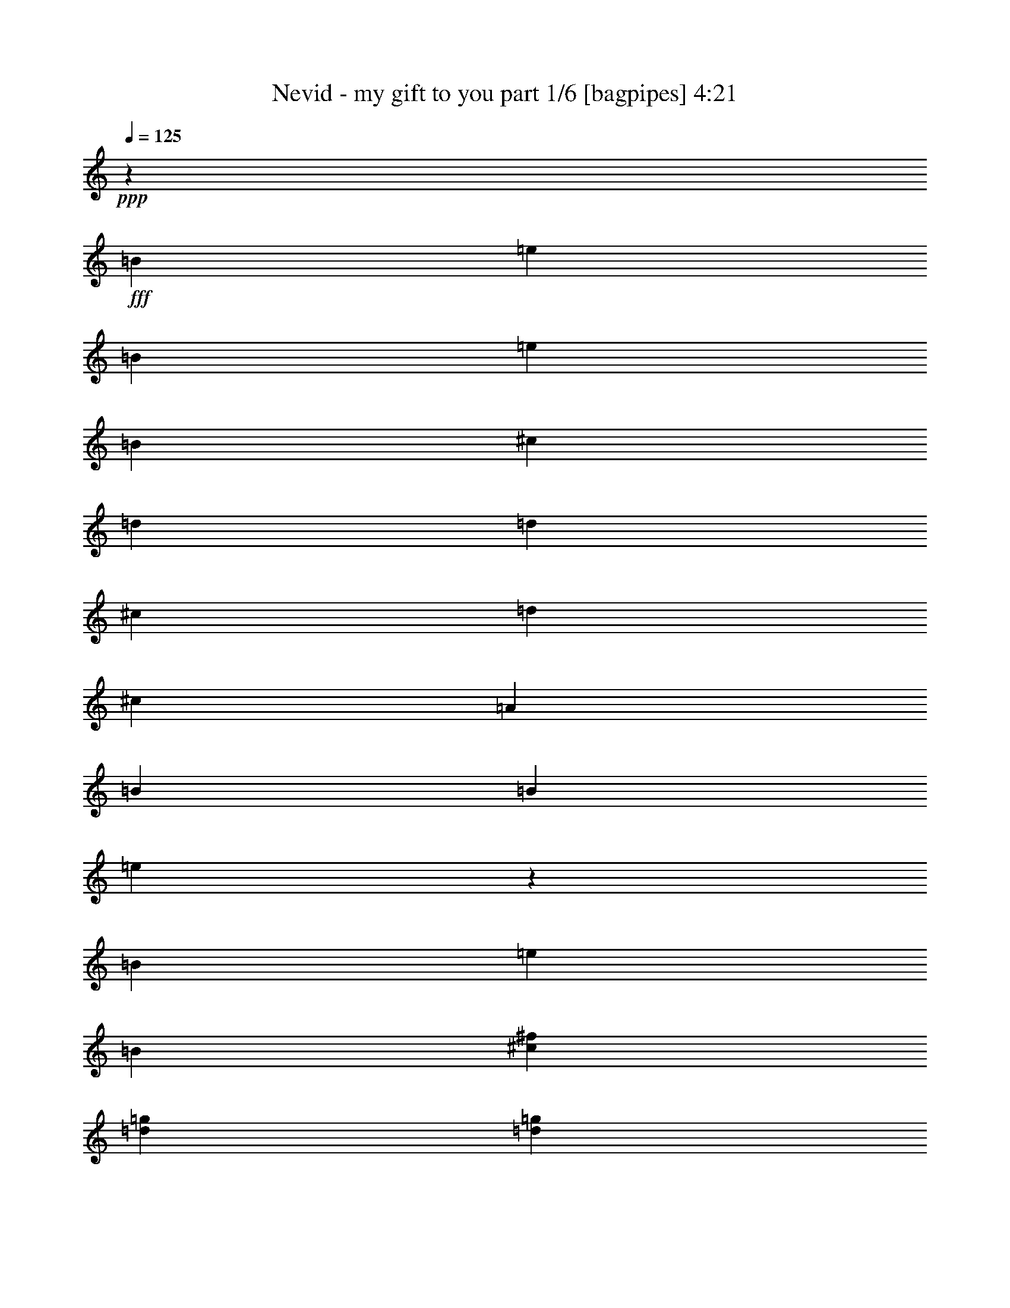 % Produced with Bruzo's Transcoding Environment
% Transcribed by  Himbeertoni

X:1
T:  Nevid - my gift to you part 1/6 [bagpipes] 4:21
Z: Transcribed with BruTE 64
L: 1/4
Q: 125
K: C
+ppp+
z6615/4232
+fff+
[=B1670/1587]
[=e21737/12696]
[=B3057/8464]
[=e763/1104]
[=B3057/8464]
[^c4321/4232]
[=d26455/8464]
[=d26719/25392]
[^c26323/12696]
[=d3057/4232]
[^c8377/25392]
[=A1670/1587]
[=B26455/8464]
[=B4321/4232]
[=e13307/12696]
z8827/12696
[=B3057/8464]
[=e4387/6348]
[=B4189/12696]
[^c26719/25392^f26719/25392]
[=d26455/8464=g26455/8464]
[=d1670/1587=g1670/1587]
[^c52645/25392^f52645/25392]
[=d763/1104=g763/1104]
[^c3057/8464^f3057/8464]
[=A26719/25392=d26719/25392]
[=B26455/8464=e26455/8464]
[=B4321/4232]
[=e3689/2116]
[=B3057/8464]
[=e763/1104]
[=B8377/25392]
[^c1670/1587]
[=d26455/8464]
[=d26719/25392]
[^c26323/12696]
[=d4387/6348]
[^c3057/8464]
[=A4321/4232]
[=B26455/8464]
[=B1670/1587]
[=e26983/25392]
z17285/25392
[=B8377/25392]
[=e763/1104]
[=B3057/8464]
[^c26719/25392^f26719/25392]
[=d26455/8464=g26455/8464]
[=d4321/4232=g4321/4232]
[^c17813/8464^f17813/8464]
[=d763/1104=g763/1104]
[^c8377/25392^f8377/25392]
[=A1670/1587=d1670/1587]
[=B8-=e8-]
[=B21901/6348=e21901/6348]
[=B1670/1587]
[=e3689/2116]
[=B8377/25392]
[=e3057/4232]
[=B4189/12696]
[^c26719/25392]
[=d26455/8464]
[=d1670/1587]
[^c52645/25392]
[=d763/1104]
[^c3057/8464]
[=A4321/4232]
[=B26455/8464]
[=B26719/25392]
[=e49/46]
z1435/2116
[=B4189/12696]
[=e4387/6348]
[=B3057/8464]
[^c1670/1587^f1670/1587]
[=d26455/8464=g26455/8464]
[=d4321/4232=g4321/4232]
[^c17813/8464^f17813/8464]
[=d4387/6348=g4387/6348]
[^c4189/12696^f4189/12696]
[=A26719/25392=d26719/25392]
[=B26455/8464=e26455/8464]
[=B1670/1587]
[=e21737/12696]
[=B3057/8464]
[=e763/1104]
[=B3057/8464]
[^c4321/4232]
[=d26455/8464]
[=d26719/25392]
[^c26323/12696]
[=d3057/4232]
[^c8377/25392]
[=A1670/1587]
[=B26455/8464]
[=B4321/4232]
[=e26623/25392]
z17645/25392
[=B3057/8464]
[=e4387/6348]
[=B4189/12696]
[^c26719/25392^f26719/25392]
[=d26455/8464=g26455/8464]
[=d1670/1587=g1670/1587]
[^c52645/25392^f52645/25392]
[=d763/1104=g763/1104]
[^c3057/8464^f3057/8464]
[=A26719/25392=d26719/25392]
[=B1661/529=e1661/529]
z8
z8
z8
z8
z8
z8
z16887/8464
[=G19709/8464]
[=A2629/6348]
[=G4861/12696]
[^F26455/8464]
[=E19709/8464]
[^F2629/6348]
[=E4861/12696]
[=E9619/6348]
[^F3505/8464]
[=G3241/8464]
[=A4861/12696]
[^F4861/12696]
[=G30167/12696]
[=A2629/6348]
[=G4861/12696]
[^F26455/8464]
[=E19709/8464]
[^F2629/6348]
[=E4861/12696]
[=E9619/6348]
[^F3505/8464]
[=G3241/8464]
[=A4861/12696]
[^F3115/8464]
z8
z8
z8
z8
z8
z8
z1096/529
[=G59921/25392]
[=A4861/12696]
[=G4861/12696]
[^F26455/8464]
[=E59921/25392]
[^F4861/12696]
[=E4861/12696]
[=E39269/25392]
[^F4861/12696]
[=G3241/8464]
[=A3505/8464]
[^F3241/8464]
[=G30167/12696]
[=A4861/12696]
[=G4861/12696]
[^F26455/8464]
[=E59921/25392]
[^F4861/12696]
[=E4861/12696]
[=E39269/25392]
[^F4861/12696]
[=G3241/8464]
[=A3505/8464]
[^F3241/8464]
[=G30167/12696=B30167/12696]
[=A4861/12696=c4861/12696]
[=G4861/12696=B4861/12696]
[^F26455/8464=A26455/8464]
[=E59921/25392=G59921/25392]
[^F4861/12696=A4861/12696]
[=E2629/6348=G2629/6348]
[=E12825/8464=G12825/8464]
[^F4861/12696=A4861/12696]
[=G3241/8464=B3241/8464]
[=A3505/8464=c3505/8464-]
[^F5465/12696=A5465/12696=c5465/12696-]
[=G2528/1587-=B2528/1587=c2528/1587-]
[=G18679/25392=c18679/25392]
[=A4861/12696=c4861/12696]
[=G2629/6348=B2629/6348]
[^F26455/8464=A26455/8464]
[=E19709/8464=G19709/8464]
[^F4861/12696=A4861/12696]
[=E2629/6348=G2629/6348]
[=E12825/8464=G12825/8464]
[^F4861/12696=A4861/12696]
[=G2629/6348=B2629/6348]
[=A4861/12696=c4861/12696]
[^F9659/25392=A9659/25392]
z8
z8
z8
z8
z8
z8
z8
z8
z8
z8
z8
z8
z8
z8
z8
z8
z8
z8
z8
z8
z8
z8
z8
z8
z8
z8
z8
z8
z8
z15/16

X:2
T:  Nevid - my gift to you part 2/6 [flute] 4:21
Z: Transcribed with BruTE 50
L: 1/4
Q: 125
K: C
+ppp+
z8
z8
z8
z8
z8
z8
z8
z8
z8
z8
z8
z8
z8
z8
z8
z8
z8
z15443/2116
+mf+
[=e39683/25392]
[=g4861/6348]
[=a3373/4232]
[=b19445/25392]
[=c'3373/4232]
[=b4861/6348]
[=a3373/4232]
[=g19445/25392]
[^f3373/4232]
[=e4861/6348]
[^f3373/4232]
[=g39683/25392]
[^f19841/12696]
[=e39683/25392]
[=g4861/6348]
[=a3373/4232]
[=b19445/25392]
[=c'3373/4232]
[=b4861/6348]
[=a3373/4232]
[=g19445/25392]
[=a3373/4232]
[=b4861/6348]
[=a3373/4232]
[=g19445/25392]
[=a3373/4232]
[=g4861/6348]
[^f3373/4232]
[=e39683/25392]
[=g4861/6348]
[=a3373/4232]
[=b19445/25392]
[=c'3373/4232]
[=b4861/6348]
[=a3373/4232]
[=g19445/25392]
[^f3373/4232]
[=e4861/6348]
[^f3373/4232]
[=g39683/25392]
[^f19841/12696]
[=e39683/25392]
[=g4861/6348]
[=a3373/4232]
[=b19445/25392]
[=c'3373/4232]
[=b4861/6348]
[=a3373/4232]
[=g19445/25392]
[=a3373/4232]
[=b4861/6348]
[=a3373/4232]
[=g19445/25392]
[=a3373/4232]
[=g4861/6348]
[^f3373/4232]
[=E,26455/8464=G,26455/8464=B26455/8464]
[=D,26455/8464^F,26455/8464=A26455/8464]
[=C,26455/8464=E,26455/8464=G26455/8464]
[=E,39683/25392=B,39683/25392]
[^D,19841/12696^F19841/12696]
[=E,26455/8464=G,26455/8464=B26455/8464]
[=D,26455/8464^F,26455/8464=A26455/8464]
[=C,26455/8464=E,26455/8464=G26455/8464]
[=E,39683/25392=B,39683/25392]
[^D,19841/12696^F19841/12696]
[=e39683/25392]
[=g3373/4232]
[=a4861/6348]
[=b3373/4232]
[=c'19445/25392]
[=b3373/4232]
[=a4861/6348]
[=g3373/4232]
[^f19445/25392]
[=e3373/4232]
[^f4861/6348]
[=g39683/25392]
[^f19841/12696]
[=e39683/25392]
[=g3373/4232]
[=a4861/6348]
[=b3373/4232]
[=c'19445/25392]
[=b3373/4232]
[=a4861/6348]
[=g3373/4232]
[=a19445/25392]
[=b3373/4232]
[=a4861/6348]
[=g3373/4232]
[=a19445/25392]
[=g3373/4232]
[^f4861/6348]
[=e39683/25392]
[=g3373/4232]
[=a4861/6348]
[=b3373/4232]
[=c'19445/25392]
[=b3373/4232]
[=a4861/6348]
[=g3373/4232]
[^f19445/25392]
[=e3373/4232]
[^f4861/6348]
[=g39683/25392]
[^f19841/12696]
[=e39683/25392]
[=g3373/4232]
[=a4861/6348]
[=b3373/4232]
[=c'19445/25392]
[=b3373/4232]
[=a4861/6348]
[=g3373/4232]
[=a19445/25392]
[=b3373/4232]
[=a4861/6348]
[=g3373/4232]
[=a19445/25392]
[=g3373/4232]
[^f4861/6348]
[=E,26455/8464=G,26455/8464=B26455/8464]
[=D,26455/8464^F,26455/8464=A26455/8464]
[=C,26455/8464=E,26455/8464=G26455/8464]
[=E,39683/25392=B,39683/25392]
[^D,19841/12696^F19841/12696]
[=E,26455/8464=G,26455/8464=B26455/8464]
[=D,26455/8464^F,26455/8464=A26455/8464]
[=C,26455/8464=E,26455/8464=G26455/8464]
[=E,39683/25392=B,39683/25392]
[^D,19841/12696^F19841/12696]
[=E,26455/8464=G,26455/8464=B26455/8464]
[=D,26455/8464^F,26455/8464=A26455/8464]
[=C,80159/25392=E,80159/25392=G80159/25392]
[=E,19841/12696=B,19841/12696]
[^D,39683/25392^F39683/25392]
[=E,26455/8464=G,26455/8464=B26455/8464]
[=D,26455/8464^F,26455/8464=A26455/8464]
[=C,26455/8464=E,26455/8464=G26455/8464]
[=E,19841/12696=B,19841/12696]
[^D,39683/25392^F39683/25392]
[=e4861/12696]
[=c4861/12696]
[=A4861/12696]
[=e2629/6348]
[=c4861/12696]
[=A3241/8464]
[=e4861/12696]
[=c2629/6348]
[=A4861/12696]
[=e4861/12696]
[=c4861/12696]
[=A2629/6348]
[=d4861/12696]
[=B3241/8464]
[=G4861/12696]
[=d2629/6348]
[=B4861/12696]
[=G4861/12696]
[=d4861/12696]
[=B2629/6348]
[=G4861/12696]
[=d3241/8464]
[=B4861/12696]
[=G2629/6348]
[^A4861/12696]
[^F4861/12696]
[^D4861/12696]
[^A2629/6348]
[^F4861/12696]
[^D3241/8464]
[^A4861/12696]
[^F2629/6348]
[^D4861/12696]
[^A4861/12696]
[^F4861/12696]
[^D2629/6348]
[=B4861/12696]
[=G3241/8464]
[=E4861/12696]
[=B2629/6348]
[=G4861/12696]
[=E4861/12696]
[=B4861/12696]
[=G2629/6348]
[=E4861/12696]
[=B3241/8464]
[=G4861/12696]
[=E2629/6348]
[=e4861/12696]
[=c4861/12696]
[=A4861/12696]
[=e2629/6348]
[=c4861/12696]
[=A3241/8464]
[=e4861/12696]
[=c2629/6348]
[=A4861/12696]
[=e4861/12696]
[=c4861/12696]
[=A2629/6348]
[=d4861/12696]
[=B3241/8464]
[=G3505/8464]
[=d3241/8464]
[=B4861/12696]
[=G4861/12696]
[=d2629/6348]
[=B4861/12696]
[=G4861/12696]
[=d3241/8464]
[=B3505/8464]
[=G3241/8464]
[^A4861/12696]
[^F4861/12696]
[^D2629/6348]
[^A4861/12696]
[^F4861/12696]
[^D3241/8464]
[^A3505/8464]
[^F3241/8464]
[^D4861/12696]
[^A4861/12696]
[^F2629/6348]
[^D4861/12696]
[=B4861/12696]
[=G3241/8464]
[=E3505/8464]
[=B3241/8464]
[=G4861/12696]
[=E4861/12696]
[=B2629/6348]
[=G4861/12696]
[=E4861/12696]
[=B3241/8464]
[=G3505/8464]
[=E3241/8464]
[=e4861/12696]
[=c4861/12696]
[=A2629/6348]
[=e4861/12696]
[=c4861/12696]
[=A3241/8464]
[=e3505/8464]
[=c3241/8464]
[=A4861/12696]
[=e4861/12696]
[=c2629/6348]
[=A4861/12696]
[=d4861/12696]
[=B3241/8464]
[=G3505/8464]
[=d3241/8464]
[=B4861/12696]
[=G4861/12696]
[=d2629/6348]
[=B4861/12696]
[=G4861/12696]
[=d3241/8464]
[=B3505/8464]
[=G3241/8464]
[^A4861/12696]
[^F4861/12696]
[^D2629/6348]
[^A4861/12696]
[^F4861/12696]
[^D3241/8464]
[^A3505/8464]
[^F3241/8464]
[^D4861/12696]
[^A4861/12696]
[^F2629/6348]
[^D4861/12696]
[=B4861/12696]
[=G3241/8464]
[=E3505/8464]
[=B3241/8464]
[=G4861/12696]
[=E4861/12696]
[=B2629/6348]
[=G4861/12696]
[=E4861/12696]
[=B3241/8464]
[=G3505/8464]
[=E3241/8464]
[=e4861/12696]
[=c4861/12696]
[=A2629/6348]
[=e4861/12696]
[=c4861/12696]
[=A3241/8464]
[=e3505/8464]
[=c3241/8464]
[=A4861/12696]
[=e4861/12696]
[=c2629/6348]
[=A4861/12696]
[=d4861/12696]
[=B3241/8464]
[=G3505/8464]
[=d3241/8464]
[=B4861/12696]
[=G4861/12696]
[=d2629/6348]
[=B4861/12696]
[=G4861/12696]
[=d3241/8464]
[=B3505/8464]
[=G3241/8464]
[^A4861/12696]
[^F2629/6348]
[^D4861/12696]
[^A4861/12696]
[^F4861/12696]
[^D2629/6348]
[^A4861/12696]
[^F3241/8464]
[^D4861/12696]
[^A2629/6348]
[^F4861/12696]
[^D4861/12696]
[=B4861/12696]
[=G2629/6348]
[=E4861/12696]
[=B3241/8464]
[=G4861/12696]
[=E2629/6348]
[=B4861/12696]
[=G4861/12696]
[=E4861/12696]
[=B2629/6348]
[=G4861/12696]
[=E3241/8464]
[=e4861/12696]
[=c2629/6348]
[=A4861/12696]
[=e4861/12696]
[=c4861/12696]
[=A2629/6348]
[=e4861/12696]
[=c3241/8464]
[=A4861/12696]
[=e2629/6348]
[=c4861/12696]
[=A4861/12696]
[=d4861/12696]
[=B2629/6348]
[=G4861/12696]
[=d3241/8464]
[=B4861/12696]
[=G2629/6348]
[=d4861/12696]
[=B4861/12696]
[=G4861/12696]
[=d2629/6348]
[=B4861/12696]
[=G3241/8464]
[^A4861/12696]
[^F2629/6348]
[^D4861/12696]
[^A4861/12696]
[^F4861/12696]
[^D2629/6348]
[^A4861/12696]
[^F3241/8464]
[^D4861/12696]
[^A2629/6348]
[^F4861/12696]
[^D4861/12696]
[=B4861/12696]
[=G2629/6348]
[=E4861/12696]
[=B3241/8464]
[=G4861/12696]
[=E2629/6348]
[=B4861/12696]
[=G4861/12696]
[=E4861/12696]
[=B2629/6348]
[=G4861/12696]
[=E3241/8464]
[=e4861/12696]
[=c2629/6348]
[=A4861/12696]
[=e4861/12696]
[=c4861/12696]
[=A2629/6348]
[=e4861/12696]
[=c3241/8464]
[=A4861/12696]
[=e2629/6348]
[=c4861/12696]
[=A4861/12696]
[=d4861/12696]
[=B2629/6348]
[=G4861/12696]
[=d3241/8464]
[=B4861/12696]
[=G2629/6348]
[=d4861/12696]
[=B4861/12696]
[=G4861/12696]
[=d2629/6348]
[=B4861/12696]
[=G3241/8464]
[^A4861/12696]
[^F2629/6348]
[^D4861/12696]
[^A4861/12696]
[^F4861/12696]
[^D2629/6348]
[^A4861/12696]
[^F3241/8464]
[^D4861/12696]
[^A2629/6348]
[^F4861/12696]
[^D4861/12696]
[=B2629/6348]
[=G4861/12696]
[=E4861/12696]
[=B3241/8464]
[=G3505/8464]
[=E3241/8464]
[=B4861/12696]
[=G4861/12696]
[=E2629/6348]
[=B4861/12696]
[=G4861/12696]
[=E3241/8464]
[=g3745/1587]
[^f19709/8464]
[=g3745/3174]
[^f9987/8464]
[=e19709/8464]
[=g3745/1587]
[^f19709/8464]
[=a59921/25392]
[=e19709/8464]
[=g3745/1587]
[^f19709/8464]
[=g3745/3174]
[^f9987/8464]
[=e19709/8464]
[=g3745/1587]
[^f19709/8464]
[=a59921/25392]
[=e3745/1587]
[=g19709/8464]
[^f59921/25392]
[=g4861/4232]
[^f9987/8464]
[=e3745/1587]
[=g19709/8464]
[^f59921/25392]
[=a19709/8464]
[=e3745/1587]
[=g19709/8464]
[^f59921/25392]
[=g4861/4232]
[^f9987/8464]
[=e3745/1587]
[=g19709/8464]
[^f59921/25392]
[=a19709/8464]
[=e3745/1587]
[=g19709/8464]
[^f59921/25392]
[=g3745/3174]
[^f29167/25392]
[=e3745/1587]
[=g19709/8464]
[^f59921/25392]
[=a19709/8464]
[=e3745/1587]
[=g19709/8464]
[^f59921/25392]
[=g3745/3174]
[^f29167/25392]
[=e3745/1587]
[=g19709/8464]
[^f59921/25392]
[=a19709/8464]
[=e29975/12696]
z125/16

X:3
T:  Nevid - my gift to you part 3/6 [horn] 4:21
Z: Transcribed with BruTE 80
L: 1/4
Q: 125
K: C
+ppp+
z33205/12696
+fff+
[=E,35097/8464=E35097/8464]
[=G,26521/6348=G26521/6348]
[^F,106085/25392^F106085/25392]
[=E,35097/8464=E35097/8464]
[=E,26521/6348=E26521/6348=B26521/6348]
[=G,106085/25392=G106085/25392]
[^F,26521/6348^F26521/6348=A26521/6348]
[=E,35097/8464=E35097/8464=G35097/8464]
[=E,106085/25392=E106085/25392=B106085/25392]
[=G,26521/6348=G26521/6348=d26521/6348]
[^F,35097/8464^F35097/8464^c35097/8464]
[=E,106085/25392=E106085/25392=B106085/25392]
[=E,26521/6348=E26521/6348=B26521/6348]
[=G,35097/8464=G35097/8464=B35097/8464]
[^F,106085/25392^F106085/25392=A106085/25392]
[=E,8-=E8-=G8-]
[=E,9527/2116=E9527/2116=G9527/2116]
[=E,26521/6348=E26521/6348=B26521/6348]
[=G,106085/25392=G106085/25392=d106085/25392]
[^F,35097/8464^F35097/8464^c35097/8464]
[=E,26521/6348=E26521/6348=B26521/6348]
[=E,106085/25392=E106085/25392=B106085/25392]
[=G,35097/8464=G35097/8464=B35097/8464]
[^F,26521/6348^F26521/6348=A26521/6348]
[=E,106085/25392=E106085/25392=G106085/25392]
[=E,35097/8464=E35097/8464=B35097/8464]
[=G,26521/6348=G26521/6348=d26521/6348]
[^F,106085/25392^F106085/25392^c106085/25392]
[=E,35097/8464=E35097/8464=B35097/8464]
[=E,26521/6348=E26521/6348=B26521/6348]
[=G,106085/25392=G106085/25392=B106085/25392]
[^F,26521/6348^F26521/6348=A26521/6348]
[=E,26455/8464=E26455/8464=G26455/8464]
[=E,39683/25392=E39683/25392]
[=G4861/6348]
[=A3373/4232]
[=B19445/25392]
[=c3373/4232]
[=B4861/6348]
[=A3373/4232]
[=G,19445/25392=C19445/25392=G19445/25392]
[^F3373/4232]
[=E4861/6348]
[^F3373/4232]
[=A,39683/25392=D39683/25392=G39683/25392]
[^F19841/12696]
[=E,39683/25392=E39683/25392]
[=G4861/6348=B4861/6348]
[=A3373/4232=c3373/4232]
[=B19445/25392=d19445/25392]
[=c3373/4232=e3373/4232]
[=B4861/6348=d4861/6348]
[=A3373/4232=c3373/4232]
[=G,19445/25392=C19445/25392=G19445/25392=B19445/25392]
[=A3373/4232=c3373/4232]
[=G4861/6348=B4861/6348]
[=E3373/4232=A3373/4232]
[^F,19445/25392=B,19445/25392=D19445/25392=G19445/25392]
[^F3373/4232=A3373/4232]
[=G4861/6348=B4861/6348]
[^F3373/4232=A3373/4232]
[=E,39683/25392=E39683/25392]
[=G4861/6348]
[=A3373/4232]
[=B19445/25392]
[=c3373/4232]
[=B4861/6348]
[=A3373/4232]
[=G,19445/25392=C19445/25392=G19445/25392]
[^F3373/4232]
[=E4861/6348]
[^F3373/4232]
[=A,39683/25392=D39683/25392=G39683/25392]
[^F19841/12696]
[=E,39683/25392=E39683/25392]
[=G4861/6348=B4861/6348]
[=A3373/4232=c3373/4232]
[=B19445/25392=d19445/25392]
[=c3373/4232=e3373/4232]
[=B4861/6348=d4861/6348]
[=A3373/4232=c3373/4232]
[=G,19445/25392=C19445/25392=G19445/25392=B19445/25392]
[=A3373/4232=c3373/4232]
[=G4861/6348=B4861/6348]
[=E3373/4232=A3373/4232]
[^F,19445/25392=B,19445/25392=D19445/25392=G19445/25392]
[^F3373/4232=A3373/4232]
[=G4861/6348=B4861/6348]
[^F6787/8464=A6787/8464]
z8
z8
z8
z8463/8464
[=E,39683/25392=E39683/25392]
[=G3373/4232]
[=A4861/6348]
[=B3373/4232]
[=c19445/25392]
[=B3373/4232]
[=A4861/6348]
[=G,3373/4232=C3373/4232=G3373/4232]
[^F19445/25392]
[=E3373/4232]
[^F4861/6348]
[=A,39683/25392=D39683/25392=G39683/25392]
[^F19841/12696]
[=E,39683/25392=E39683/25392]
[=G3373/4232=B3373/4232]
[=A4861/6348=c4861/6348]
[=B3373/4232=d3373/4232]
[=c19445/25392=e19445/25392]
[=B3373/4232=d3373/4232]
[=A4861/6348=c4861/6348]
[=G,3373/4232=C3373/4232=G3373/4232=B3373/4232]
[=A19445/25392=c19445/25392]
[=G3373/4232=B3373/4232]
[=E4861/6348=A4861/6348]
[^F,3373/4232=B,3373/4232^F3373/4232]
[=G19445/25392=c19445/25392]
[=B,3373/4232^F3373/4232=B3373/4232]
[=G4861/6348=B4861/6348]
[=E,39683/25392=E39683/25392]
[=G3373/4232]
[=A4861/6348]
[=B3373/4232]
[=c19445/25392]
[=B3373/4232]
[=A4861/6348]
[=G,3373/4232=C3373/4232=G3373/4232]
[^F19445/25392]
[=E3373/4232]
[^F4861/6348]
[=A,39683/25392=D39683/25392=G39683/25392]
[^F19841/12696]
[=E,39683/25392=E39683/25392]
[=G3373/4232=B3373/4232]
[=A4861/6348=c4861/6348]
[=B3373/4232=d3373/4232]
[=c19445/25392=e19445/25392]
[=B3373/4232=d3373/4232]
[=A4861/6348=c4861/6348]
[=G,3373/4232=C3373/4232=G3373/4232=B3373/4232]
[=A19445/25392=c19445/25392]
[=G3373/4232=B3373/4232]
[=E4861/6348=A4861/6348]
[^F,3373/4232=B,3373/4232=D3373/4232=G3373/4232]
[^F19445/25392=A19445/25392]
[=G3373/4232=B3373/4232]
[^F19207/25392=A19207/25392]
z8
z8
z8
z8
z8
z8
z52055/25392
[=A,119047/25392=A119047/25392=e119047/25392=a119047/25392]
[=G,647/138=G647/138=d647/138=g647/138]
[^D,119047/25392^D119047/25392^A119047/25392^d119047/25392]
[=E,647/138=E647/138=B647/138=e647/138]
[=A,119047/25392=A119047/25392=e119047/25392=a119047/25392]
[=G,647/138=G647/138=d647/138=g647/138]
[^D,119047/25392^D119047/25392^A119047/25392^d119047/25392]
[=E,647/138=E647/138=B647/138=e647/138]
[=A,119047/25392=A119047/25392=e119047/25392=a119047/25392]
[=G,647/138=G647/138=d647/138=g647/138]
[^D,119047/25392^D119047/25392^A119047/25392^d119047/25392]
[=E,647/138=E647/138=B647/138=e647/138]
[=A,119047/25392=A119047/25392=e119047/25392=a119047/25392]
[=G,647/138=G647/138=d647/138=g647/138]
[^D,119047/25392^D119047/25392^A119047/25392^d119047/25392]
[=E,69/16-=E69/16-=B69/16-=e69/16-]
[=E,415/1104=G,415/1104=E415/1104=B415/1104=e415/1104]
[=A,19/8-=A19/8-=e19/8-=a19/8-]
[=A,3/8=B,3/8=A3/8-=e3/8-=a3/8-]
[=A,3/8-=A3/8-=e3/8-=a3/8-]
[=G,3/8=A,3/8=A3/8-=e3/8-=a3/8-]
[=A,13/16-=A13/16-=e13/16-=a13/16-]
[=G,1193/3174=A,1193/3174=A1193/3174=e1193/3174=a1193/3174]
[=G,19/8-=B,19/8=G19/8-=d19/8-=g19/8-]
[=G,9/8-=E9/8=G9/8=d9/8-=g9/8-]
[=G,82/69=G82/69=d82/69=g82/69]
[^D,3/8-^D3/8-^A3/8-^d3/8-]
[^D,7/16-^D7/16^F7/16^A7/16-^d7/16-]
[^D,3/4-^D3/4^A3/4-^d3/4-]
[^D,3/8-^D3/8^A3/8-^d3/8-]
[^D,7/16-^D7/16-^A7/16^d7/16-]
[^D,3/8-^D3/8-^A3/8-^d3/8-]
[^D,3/8-^D3/8^F3/8^A3/8-^d3/8-]
[^D,13/16-^D13/16^A13/16-^d13/16-]
[^D,3/8-^D3/8^A3/8-^d3/8-]
[^D,1193/3174^D1193/3174^A1193/3174^d1193/3174]
[=E,3/8-=E3/8-=B3/8-=e3/8-]
[=E,7/16-=E7/16=G7/16=B7/16-=e7/16-]
[=E,3/8-=E3/8-=B3/8-=e3/8-]
[=E,3/8-=E3/8=G3/8=B3/8-=e3/8-]
[=E,3/8-=E3/8-=B3/8-=e3/8-]
[=E,7/16-=B,7/16=E7/16=B7/16-=e7/16-]
[=E,3/8-=E3/8-=B3/8-=e3/8-]
[=E,3/8-=B,3/8=E3/8-=B3/8-=e3/8-]
[=E,3/8-=G,3/8=E3/8-=B3/8-=e3/8-]
[=E,7/16-=B,7/16=E7/16-=B7/16-=e7/16-]
[=E,3/8=G,3/8=E3/8-=B3/8-=e3/8-]
[=E,415/1104=E415/1104=B415/1104=e415/1104]
[=A,19/8-=A19/8-=e19/8-=a19/8-]
[=A,3/8=B,3/8=A3/8-=e3/8-=a3/8-]
[=A,3/8-=A3/8-=e3/8-=a3/8-]
[=G,3/8=A,3/8=A3/8-=e3/8-=a3/8-]
[=A,13/16-=A13/16-=e13/16-=a13/16-]
[=G,1193/3174=A,1193/3174=A1193/3174=e1193/3174=a1193/3174]
[=G,19/8-=B,19/8=G19/8-=d19/8-=g19/8-]
[=G,9/8-=E9/8=G9/8=d9/8-=g9/8-]
[=G,82/69=G82/69=d82/69=g82/69]
[^D,3/8-^D3/8-^A3/8-^d3/8-]
[^D,7/16-^D7/16^F7/16^A7/16-^d7/16-]
[^D,3/4-^D3/4^A3/4-^d3/4-]
[^D,3/8-^D3/8^A3/8-^d3/8-]
[^D,7/16-^D7/16-^A7/16^d7/16-]
[^D,3/8-^D3/8-^A3/8-^d3/8-]
[^D,3/8-^D3/8^F3/8^A3/8-^d3/8-]
[^D,13/16-^D13/16^A13/16-^d13/16-]
[^D,3/8-^D3/8^A3/8-^d3/8-]
[^D,1193/3174^D1193/3174^A1193/3174^d1193/3174]
[=E,7/16-=E7/16-=B7/16-=e7/16-]
[=E,3/8-=E3/8=G3/8=B3/8-=e3/8-]
[=E,3/8-=E3/8-=B3/8-=e3/8-]
[=E,3/8-=E3/8=G3/8=B3/8-=e3/8-]
[=E,7/16-=E7/16-=B7/16-=e7/16-]
[=E,3/8-=B,3/8=E3/8=B3/8-=e3/8-]
[=E,3/8-=E3/8-=B3/8-=e3/8-]
[=E,3/8-=B,3/8=E3/8-=B3/8-=e3/8-]
[=E,7/16-=G,7/16=E7/16-=B7/16-=e7/16-]
[=E,3/8-=B,3/8=E3/8-=B3/8-=e3/8-]
[=E,3/8=G,3/8=E3/8-=B3/8-=e3/8-]
[=E,415/1104=E415/1104=B415/1104=e415/1104]
[=C3745/1587=c3745/1587=e3745/1587=g3745/1587]
[=B,19709/8464=B19709/8464^d19709/8464^f19709/8464]
[=E,3745/3174=E3745/3174=e3745/3174=g3745/3174]
[^F,9987/8464^F9987/8464=d9987/8464^f9987/8464]
[=G,3745/3174=G3745/3174=e3745/3174=g3745/3174]
[^f29167/25392=a29167/25392]
[=C3745/1587=c3745/1587=e3745/1587=g3745/1587]
[=B,19709/8464=B19709/8464^d19709/8464^f19709/8464]
[=D3745/3174=d3745/3174^f3745/3174]
[=d3241/8464^f3241/8464]
[=e3505/8464=g3505/8464]
[^f3241/8464=a3241/8464]
[=A,19709/8464=A19709/8464=e19709/8464=g19709/8464]
[=C3745/1587=c3745/1587=e3745/1587=g3745/1587]
[=B,19709/8464=B19709/8464^d19709/8464^f19709/8464]
[=E,3745/3174=E3745/3174=e3745/3174=g3745/3174]
[^F,9987/8464^F9987/8464=d9987/8464^f9987/8464]
[=G,3745/3174=G3745/3174=e3745/3174=g3745/3174]
[^f29167/25392=a29167/25392]
[=C3745/1587=c3745/1587=e3745/1587=g3745/1587]
[=B,19709/8464=B19709/8464^d19709/8464^f19709/8464]
[=D3745/3174=d3745/3174^f3745/3174]
[=d3241/8464^f3241/8464]
[=e3505/8464=g3505/8464]
[^f3241/8464=a3241/8464]
[=A,3745/1587=A3745/1587=e3745/1587=g3745/1587]
[=C19709/8464=c19709/8464=e19709/8464=g19709/8464]
[=B,59921/25392=B59921/25392^d59921/25392^f59921/25392]
[=E,4861/4232=E4861/4232=e4861/4232=g4861/4232]
[^F,9987/8464^F9987/8464=d9987/8464^f9987/8464]
[=G,3745/3174=G3745/3174=e3745/3174=g3745/3174]
[^f3745/3174=a3745/3174]
[=C19709/8464=c19709/8464=e19709/8464=g19709/8464]
[=B,59921/25392=B59921/25392^d59921/25392^f59921/25392]
[=D4861/4232=d4861/4232^f4861/4232]
[=d2629/6348^f2629/6348]
[=e4861/12696=g4861/12696]
[^f3241/8464=a3241/8464]
[=A,3745/1587=A3745/1587=e3745/1587=g3745/1587]
[=C19709/8464=c19709/8464=e19709/8464=g19709/8464]
[=B,59921/25392=B59921/25392^d59921/25392^f59921/25392]
[=E,4861/4232=E4861/4232=e4861/4232=g4861/4232]
[^F,9987/8464^F9987/8464=d9987/8464^f9987/8464]
[=G,3745/3174=G3745/3174=e3745/3174=g3745/3174]
[^f3745/3174=a3745/3174]
[=C19709/8464=c19709/8464=e19709/8464=g19709/8464]
[=B,59921/25392=B59921/25392^d59921/25392^f59921/25392]
[=D4861/4232=d4861/4232^f4861/4232]
[=d2629/6348^f2629/6348]
[=e4861/12696=g4861/12696]
[^f3241/8464=a3241/8464]
[=A,3745/1587=A3745/1587=e3745/1587=g3745/1587]
[=C7/4-=B7/4=c7/4=e7/4-=g7/4-]
[=C3/16-=c3/16-=e3/16-=g3/16-]
[=C3/16-=B3/16=c3/16-=e3/16-=g3/16-]
[=C1723/8464=A1723/8464=c1723/8464=e1723/8464=g1723/8464]
[=B,59921/25392^F59921/25392=B59921/25392^d59921/25392^f59921/25392]
[=E,3/8-=E3/8=e3/8-=g3/8-]
[=E,3/16-=E3/16=e3/16-=g3/16-]
[=E,3/16-=E3/16=e3/16-=g3/16-]
[=E,3/16-=E3/16=e3/16-=g3/16-]
[=E,6155/25392=E6155/25392=e6155/25392=g6155/25392]
[^F,3/8-^F3/8=d3/8-^f3/8-]
[^F,3/16-^F3/16=d3/16-^f3/16-]
[^F,3/16-^F3/16=d3/16-^f3/16-]
[^F,3/16-^F3/16=d3/16-^f3/16-]
[^F,2681/12696^F2681/12696=d2681/12696^f2681/12696]
[=G,7/16-=G7/16=e7/16-=g7/16-]
[=G,3/16-=G3/16=e3/16-=g3/16-]
[=G,3/16-=G3/16=e3/16-=g3/16-]
[=G,3/16-=G3/16=e3/16-=g3/16-]
[=G,571/3174=G571/3174=e571/3174=g571/3174]
[^F/8^f/8-=a/8-=G/8-]
[^F/8-=G/8^f/8-=a/8-]
[^F5903/6348^f5903/6348=a5903/6348]
[=C7/4-=B7/4=c7/4=e7/4-=g7/4-]
[=C3/16-=c3/16-=e3/16-=g3/16-]
[=C3/16-=B3/16=c3/16-=e3/16-=g3/16-]
[=C1723/8464=A1723/8464=c1723/8464=e1723/8464=g1723/8464]
[=B,59921/25392^F59921/25392=B59921/25392^d59921/25392^f59921/25392]
[=D3745/3174-=d3745/3174^f3745/3174]
[=D4861/12696=d4861/12696^f4861/12696]
[=B,4861/12696-=e4861/12696=g4861/12696]
[=B,3241/8464^f3241/8464=a3241/8464]
[=A,3745/1587=A3745/1587=e3745/1587=g3745/1587]
[=C7/4-=B7/4=c7/4=e7/4-=g7/4-]
[=C3/16-=c3/16-=e3/16-=g3/16-]
[=C3/16-=B3/16=c3/16-=e3/16-=g3/16-]
[=C1723/8464=A1723/8464=c1723/8464=e1723/8464=g1723/8464]
[=B,59921/25392^F59921/25392=B59921/25392^d59921/25392^f59921/25392]
[=E,3/8-=E3/8=e3/8-=g3/8-]
[=E,3/16-=E3/16=e3/16-=g3/16-]
[=E,3/16-=E3/16=e3/16-=g3/16-]
[=E,/4-=E/4=e/4-=g/4-]
[=E,571/3174=E571/3174=e571/3174=g571/3174]
[^F,3/8-^F3/8=d3/8-^f3/8-]
[^F,3/16-^F3/16=d3/16-^f3/16-]
[^F,3/16-^F3/16=d3/16-^f3/16-]
[^F,3/16-^F3/16=d3/16-^f3/16-]
[^F,2681/12696^F2681/12696=d2681/12696^f2681/12696]
[=G,7/16-=G7/16=e7/16-=g7/16-]
[=G,3/16-=G3/16=e3/16-=g3/16-]
[=G,3/16-=G3/16=e3/16-=g3/16-]
[=G,3/16-=G3/16=e3/16-=g3/16-]
[=G,571/3174=G571/3174=e571/3174=g571/3174]
[^F/8^f/8-=a/8-=G/8-]
[^F/8-=G/8^f/8-=a/8-]
[^F5903/6348^f5903/6348=a5903/6348]
[=C7/4-=B7/4=c7/4=e7/4-=g7/4-]
[=C3/16-=c3/16-=e3/16-=g3/16-]
[=C3/16-=B3/16=c3/16-=e3/16-=g3/16-]
[=C1723/8464=A1723/8464=c1723/8464=e1723/8464=g1723/8464]
[=B,59921/25392^F59921/25392=B59921/25392^d59921/25392^f59921/25392]
[=D3745/3174-=d3745/3174^f3745/3174]
[=D4861/12696=d4861/12696^f4861/12696]
[=B,4861/12696-=e4861/12696=g4861/12696]
[=B,3241/8464^f3241/8464=a3241/8464]
[=A,29975/12696=A29975/12696=e29975/12696=g29975/12696]
z125/16

X:4
T:  Nevid - my gift to you part 4/6 [lute] 4:21
Z: Transcribed with BruTE 30
L: 1/4
Q: 125
K: C
+ppp+
z8
z8
z8
z8
z8
z8
z8
z8
z14311/12696
+ff+
[=E8-=B8-=e8-]
[=E21901/6348=B21901/6348=e21901/6348]
[=e3373/4232=a3373/4232]
[=e3241/12696=a3241/12696]
[=E3057/8464=B3057/8464]
[=E8377/25392]
[=E3057/8464]
[=E4189/12696=B4189/12696]
[=E3057/8464]
[=E8377/25392]
[=E3057/8464]
[=E2293/12696]
[=E4585/25392]
[=E4189/12696]
[=E3057/8464=B3057/8464]
[=E8377/25392]
[=E3057/8464]
[=G4189/12696=d4189/12696]
[=G3057/8464]
[=G3057/8464]
[=G8377/25392=d8377/25392]
[=G3057/8464]
[=G4189/12696]
[=G3057/8464]
[=G4585/25392]
[=G79/529]
[=G3057/8464]
[=G4189/12696=d4189/12696]
[=G3057/8464]
[=G3057/8464]
[^F8377/25392^c8377/25392]
[^F3057/8464]
[^F4189/12696]
[^F3057/8464^c3057/8464]
[^F8377/25392]
[^F3057/8464]
[^F4189/12696]
[^F4585/25392]
[^F2293/12696]
[^F3057/8464]
[^F8377/25392^c8377/25392]
[^F3057/8464]
[^F4189/12696]
[=E3057/8464=B3057/8464]
[=E8377/25392]
[=E3057/8464]
[=E4189/12696=B4189/12696]
[=E3057/8464]
[=E3057/8464]
[=E52645/25392=B52645/25392]
[=E4189/12696=B4189/12696]
[=E3057/8464]
[=E3057/8464]
[=E8377/25392=B8377/25392]
[=E3057/8464]
[=E4189/12696]
[=E3057/8464]
[=E4585/25392]
[=E79/529]
[=E3057/8464]
[=E4189/12696=B4189/12696]
[=E3057/8464]
[=E3057/8464]
[=G8377/25392=d8377/25392]
[=G3057/8464]
[=G4189/12696]
[=G3057/8464=d3057/8464]
[=G8377/25392]
[=G3057/8464]
[=G3057/8464]
[=G79/529]
[=G2293/12696]
[=G3057/8464]
[=G8377/25392=d8377/25392]
[=G3057/8464]
[=G4189/12696]
[^F3057/8464^c3057/8464]
[^F8377/25392]
[^F3057/8464]
[^F3057/8464=d3057/8464]
[^F4189/12696]
[^F3057/8464]
[^F8377/25392]
[^F2293/12696]
[^F4585/25392]
[^F4189/12696]
[^F3057/8464=d3057/8464]
[^F8377/25392]
[^F3057/8464]
[=E3057/8464=B3057/8464]
[=E4189/12696]
[=E3057/8464]
[=E8377/25392=B8377/25392]
[=E3057/8464]
[=E4189/12696]
[=E17813/8464=B17813/8464]
[=E8377/25392=B8377/25392]
[=E3057/8464]
[=E4189/12696]
[=E3057/8464=B3057/8464]
[=E8377/25392]
[=E3057/8464]
[=E3057/8464]
[=E79/529]
[=E2293/12696]
[=E3057/8464]
[=E8377/25392=B8377/25392]
[=E3057/8464]
[=E4189/12696]
[=G3057/8464=d3057/8464]
[=G8377/25392]
[=G3057/8464]
[=G3057/8464=d3057/8464]
[=G4189/12696]
[=G3057/8464]
[=G8377/25392]
[=G2293/12696]
[=G4585/25392]
[=G4189/12696]
[=G3057/8464=d3057/8464]
[=G3057/8464]
[=G8377/25392]
[^F3057/8464^c3057/8464]
[^F4189/12696]
[^F3057/8464]
[^F8377/25392^c8377/25392]
[^F3057/8464]
[^F4189/12696]
[^F3057/8464]
[^F4585/25392]
[^F2293/12696]
[^F8377/25392]
[^F3057/8464^c3057/8464]
[^F4189/12696]
[^F3057/8464]
[=E8377/25392=B8377/25392]
[=E3057/8464]
[=E4189/12696]
[=E3057/8464=B3057/8464]
[=E3057/8464]
[=E8377/25392]
[=E26323/12696=B26323/12696]
[=E3057/8464=B3057/8464]
[=E3057/8464]
[=E8377/25392]
[=E3057/8464=B3057/8464]
[=E4189/12696]
[=E3057/8464]
[=E8377/25392]
[=E2293/12696]
[=E4585/25392]
[=E4189/12696]
[=E3057/8464=B3057/8464]
[=E3057/8464]
[=E8377/25392]
[=G3057/8464=d3057/8464]
[=G4189/12696]
[=G3057/8464]
[=G8377/25392=d8377/25392]
[=G3057/8464]
[=G4189/12696]
[=G3057/8464]
[=G4585/25392]
[=G2293/12696]
[=G8377/25392]
[=G3057/8464=d3057/8464]
[=G4189/12696]
[=G3057/8464]
[^F8377/25392^c8377/25392]
[^F3057/8464]
[^F3057/8464]
[^F4189/12696=d4189/12696]
[^F3057/8464]
[^F8377/25392]
[^F3057/8464]
[^F2293/12696]
[^F79/529]
[^F3057/8464]
[^F8377/25392=d8377/25392]
[^F3057/8464]
[^F3057/8464]
[=E26455/8464=B26455/8464]
[=E4861/25392]
[=E4861/25392]
[=E3241/8464=B3241/8464]
[=E4861/25392]
[=E4861/25392]
[=E2629/6348=B2629/6348]
[=E4861/25392]
[=E4861/25392]
[=E4861/12696=B4861/12696]
[=E4861/25392]
[=E4861/25392]
[=E2629/6348=B2629/6348]
[=E4861/25392]
[=E4861/25392]
[=E3241/8464=B3241/8464]
[=E4861/25392]
[=E4861/25392]
[=E2629/6348=B2629/6348]
[=E4861/25392]
[=E4861/25392]
[=E4861/12696=B4861/12696]
[=E4861/25392]
[=E4861/25392]
[=E2629/6348=B2629/6348]
[=c4861/25392]
[=c4861/25392]
[=c3241/8464=g3241/8464]
[=c4861/25392]
[=c4861/25392]
[=c2629/6348=g2629/6348]
[=c4861/25392]
[=c4861/25392]
[=c4861/12696=g4861/12696]
[=c4861/25392]
[=c4861/25392]
[=c2629/6348=g2629/6348]
[=d4861/25392]
[=d4861/25392]
[=d3241/8464=a3241/8464]
[=d4861/25392]
[=d4861/25392]
[=d2629/6348=a2629/6348]
[=d4861/25392]
[=d4861/25392]
[=d4861/12696=a4861/12696]
[=d4861/25392]
[=d4861/25392]
[=d2629/6348=a2629/6348]
[=E4861/25392]
[=E4861/25392]
[=E3241/8464=B3241/8464]
[=E4861/25392]
[=E4861/25392]
[=E2629/6348=B2629/6348]
[=E4861/25392]
[=E4861/25392]
[=E4861/12696=B4861/12696]
[=E4861/25392]
[=E4861/25392]
[=E2629/6348=B2629/6348]
[=E4861/25392]
[=E4861/25392]
[=E3241/8464=B3241/8464]
[=E4861/25392]
[=E4861/25392]
[=E2629/6348=B2629/6348]
[=E4861/25392]
[=E4861/25392]
[=E4861/12696=B4861/12696]
[=E4861/25392]
[=E4861/25392]
[=E2629/6348=B2629/6348]
[=c4861/25392]
[=c4861/25392]
[=c3241/8464=g3241/8464]
[=c4861/25392]
[=c4861/25392]
[=c2629/6348=g2629/6348]
[=c4861/25392]
[=c4861/25392]
[=c4861/12696=g4861/12696]
[=c4861/25392]
[=c4861/25392]
[=c2629/6348=g2629/6348]
[=B4861/25392]
[=B4861/25392]
[=B3241/8464^f3241/8464]
[=B4861/25392]
[=B4861/25392]
[=B2629/6348^f2629/6348]
[=B4861/25392]
[=B4861/25392]
[=B4861/12696^f4861/12696]
[=B4861/25392]
[=B4861/25392]
[=B2629/6348^f2629/6348]
[=E4861/25392]
[=E4861/25392]
[=E3241/8464=B3241/8464]
[=E4861/25392]
[=E4861/25392]
[=E2629/6348=B2629/6348]
[=E4861/25392]
[=E4861/25392]
[=E4861/12696=B4861/12696]
[=E4861/25392]
[=E4861/25392]
[=E2629/6348=B2629/6348]
[=E4861/25392]
[=E4861/25392]
[=E3241/8464=B3241/8464]
[=E4861/25392]
[=E4861/25392]
[=E2629/6348=B2629/6348]
[=E4861/25392]
[=E4861/25392]
[=E4861/12696=B4861/12696]
[=E4861/25392]
[=E4861/25392]
[=E2629/6348=B2629/6348]
[=c4861/25392]
[=c4861/25392]
[=c3241/8464=g3241/8464]
[=c4861/25392]
[=c4861/25392]
[=c2629/6348=g2629/6348]
[=c4861/25392]
[=c4861/25392]
[=c4861/12696=g4861/12696]
[=c4861/25392]
[=c4861/25392]
[=c2629/6348=g2629/6348]
[=d4861/25392]
[=d4861/25392]
[=d3241/8464=a3241/8464]
[=d4861/25392]
[=d2827/12696]
[=d3241/8464=a3241/8464]
[=d4861/25392]
[=d4861/25392]
[=d4861/12696=a4861/12696]
[=d4861/25392]
[=d1885/8464]
[=d4861/12696=a4861/12696]
[=E4861/25392]
[=E4861/25392]
[=E3241/8464=B3241/8464]
[=E4861/25392]
[=E2827/12696]
[=E3241/8464=B3241/8464]
[=E4861/25392]
[=E4861/25392]
[=E4861/12696=B4861/12696]
[=E4861/25392]
[=E1885/8464]
[=E4861/12696=B4861/12696]
[=E4861/25392]
[=E4861/25392]
[=E3241/8464=B3241/8464]
[=E4861/25392]
[=E2827/12696]
[=E3241/8464=B3241/8464]
[=E4861/25392]
[=E4861/25392]
[=E4861/12696=B4861/12696]
[=E4861/25392]
[=E1885/8464]
[=E4861/12696=B4861/12696]
[=c4861/25392]
[=c4861/25392]
[=c3241/8464=g3241/8464]
[=c4861/25392]
[=c2827/12696]
[=c3241/8464=g3241/8464]
[=c4861/25392]
[=c4861/25392]
[=c4861/12696=g4861/12696]
[=c4861/25392]
[=c1885/8464]
[=c4861/12696=g4861/12696]
[=B4861/25392]
[=B4861/25392]
[=B3241/8464^f3241/8464]
[=B4861/25392]
[=B2827/12696]
[=B3241/8464^f3241/8464]
[=B4861/25392]
[=B4861/25392]
[=B4861/12696^f4861/12696]
[=B4861/25392]
[=B1885/8464]
[=B4861/12696^f4861/12696]
[=e4861/25392=g4861/25392]
[=e4861/25392=g4861/25392]
[=e4861/25392=g4861/25392]
[=e2431/12696=g2431/12696]
[=e4861/25392=g4861/25392]
[=e2827/12696=g2827/12696]
[=e4861/25392=g4861/25392]
[=e2431/12696=g2431/12696]
[=e4861/25392=g4861/25392]
[=e4861/25392=g4861/25392]
[=e4861/25392=g4861/25392]
[=e4861/25392=g4861/25392]
[=e4861/25392=a4861/25392]
[=e1885/8464=a1885/8464]
[=e4861/25392=g4861/25392]
[=e4861/25392=g4861/25392]
[=d4861/25392^f4861/25392]
[=d4861/25392^f4861/25392]
[=d4861/25392^f4861/25392]
[=d2431/12696^f2431/12696]
[=d4861/25392^f4861/25392]
[=d2827/12696^f2827/12696]
[=d4861/25392^f4861/25392]
[=d2431/12696^f2431/12696]
[=d4861/25392^f4861/25392]
[=d4861/25392^f4861/25392]
[=d4861/25392^f4861/25392]
[=d4861/25392^f4861/25392]
[=d1885/8464^f1885/8464]
[=d4861/25392^f4861/25392]
[=d4861/25392^f4861/25392]
[=d4861/25392^f4861/25392]
[=c4861/25392=e4861/25392]
[=c4861/25392=e4861/25392]
[=c4861/25392=e4861/25392]
[=c2431/12696=e2431/12696]
[=c2827/12696=e2827/12696]
[=c4861/25392=e4861/25392]
[=c4861/25392=e4861/25392]
[=c2431/12696=e2431/12696]
[=c4861/25392=e4861/25392]
[=c4861/25392=e4861/25392]
[=c4861/25392=e4861/25392]
[=c4861/25392=e4861/25392]
[=c1885/8464^f1885/8464]
[=c4861/25392^f4861/25392]
[=c4861/25392=e4861/25392]
[=c4861/25392=e4861/25392]
[=B4861/25392=e4861/25392]
[=B4861/25392=e4861/25392]
[=B4861/25392=e4861/25392]
[=B2431/12696=e2431/12696]
[=B2827/12696=e2827/12696]
[=B4861/25392=e4861/25392]
[=B4861/25392=e4861/25392]
[=B2431/12696=e2431/12696]
[=B4861/25392^d4861/25392]
[=B4861/25392^d4861/25392]
[=B4861/25392^d4861/25392]
[=B4861/25392^d4861/25392]
[=B1885/8464^d1885/8464]
[=B4861/25392^d4861/25392]
[=B4861/25392^d4861/25392]
[=B4861/25392^d4861/25392]
[=e4861/25392=g4861/25392]
[=e4861/25392=g4861/25392]
[=e4861/25392=g4861/25392]
[=e2431/12696=g2431/12696]
[=e2827/12696=g2827/12696]
[=e4861/25392=g4861/25392]
[=e4861/25392=g4861/25392]
[=e2431/12696=g2431/12696]
[=e4861/25392=g4861/25392]
[=e4861/25392=g4861/25392]
[=e4861/25392=g4861/25392]
[=e4861/25392=g4861/25392]
[=e1885/8464=a1885/8464]
[=e4861/25392=a4861/25392]
[=e4861/25392=g4861/25392]
[=e4861/25392=g4861/25392]
[=d4861/25392^f4861/25392]
[=d4861/25392^f4861/25392]
[=d4861/25392^f4861/25392]
[=d2431/12696^f2431/12696]
[=d2827/12696^f2827/12696]
[=d4861/25392^f4861/25392]
[=d4861/25392^f4861/25392]
[=d2431/12696^f2431/12696]
[=d4861/25392^f4861/25392]
[=d4861/25392^f4861/25392]
[=d4861/25392^f4861/25392]
[=d4861/25392^f4861/25392]
[=d1885/8464^f1885/8464]
[=d4861/25392^f4861/25392]
[=d4861/25392^f4861/25392]
[=d4861/25392^f4861/25392]
[=c4861/25392=e4861/25392]
[=c4861/25392=e4861/25392]
[=c4861/25392=e4861/25392]
[=c2431/12696=e2431/12696]
[=c2827/12696=e2827/12696]
[=c4861/25392=e4861/25392]
[=c4861/25392=e4861/25392]
[=c2431/12696=e2431/12696]
[=c4861/25392=e4861/25392]
[=c4861/25392=e4861/25392]
[=c4861/25392=e4861/25392]
[=c4861/25392=e4861/25392]
[=c1885/8464^f1885/8464]
[=c4861/25392^f4861/25392]
[=c4861/25392=e4861/25392]
[=c4861/25392=e4861/25392]
[=B4861/25392=e4861/25392]
[=B4861/25392=e4861/25392]
[=B4861/25392=e4861/25392]
[=B2431/12696=e2431/12696]
[=B2827/12696=e2827/12696]
[=B4861/25392=e4861/25392]
[=B4861/25392=e4861/25392]
[=B2431/12696=e2431/12696]
[=B4861/25392^d4861/25392]
[=B4861/25392^d4861/25392]
[=B4861/25392^d4861/25392]
[=B4861/25392^d4861/25392]
[=B1885/8464^d1885/8464]
[=B4861/25392^d4861/25392]
[=B4861/25392^d4861/25392]
[=B4861/25392^d4861/25392]
[=E4861/25392]
[=E4861/25392]
[=E2629/6348=B2629/6348]
[=E4861/25392]
[=E4861/25392]
[=E3241/8464=B3241/8464]
[=E4861/25392]
[=E4861/25392]
[=E2629/6348=B2629/6348]
[=E4861/25392]
[=E4861/25392]
[=E4861/12696=B4861/12696]
[=E4861/25392]
[=E4861/25392]
[=E2629/6348=B2629/6348]
[=E4861/25392]
[=E4861/25392]
[=E3241/8464=B3241/8464]
[=E4861/25392]
[=E4861/25392]
[=E2629/6348=B2629/6348]
[=E4861/25392]
[=E4861/25392]
[=E4861/12696=B4861/12696]
[=c4861/25392]
[=c4861/25392]
[=c2629/6348=g2629/6348]
[=c4861/25392]
[=c4861/25392]
[=c3241/8464=g3241/8464]
[=c4861/25392]
[=c4861/25392]
[=c2629/6348=g2629/6348]
[=c4861/25392]
[=c4861/25392]
[=c4861/12696=g4861/12696]
[=d4861/25392]
[=d4861/25392]
[=d2629/6348=a2629/6348]
[=d4861/25392]
[=d4861/25392]
[=d3241/8464=a3241/8464]
[=d4861/25392]
[=d4861/25392]
[=d2629/6348=a2629/6348]
[=d4861/25392]
[=d4861/25392]
[=d4861/12696=a4861/12696]
[=E4861/25392]
[=E4861/25392]
[=E2629/6348=B2629/6348]
[=E4861/25392]
[=E4861/25392]
[=E3241/8464=B3241/8464]
[=E4861/25392]
[=E4861/25392]
[=E2629/6348=B2629/6348]
[=E4861/25392]
[=E4861/25392]
[=E4861/12696=B4861/12696]
[=E4861/25392]
[=E4861/25392]
[=E2629/6348=B2629/6348]
[=E4861/25392]
[=E4861/25392]
[=E3241/8464=B3241/8464]
[=E4861/25392]
[=E4861/25392]
[=E2629/6348=B2629/6348]
[=E4861/25392]
[=E4861/25392]
[=E4861/12696=B4861/12696]
[=c4861/25392]
[=c4861/25392]
[=c2629/6348=g2629/6348]
[=c4861/25392]
[=c4861/25392]
[=c3241/8464=g3241/8464]
[=c4861/25392]
[=c4861/25392]
[=c2629/6348=g2629/6348]
[=c4861/25392]
[=c4861/25392]
[=c4861/12696=g4861/12696]
[=B3373/4232^f3373/4232]
[=c19445/25392=g19445/25392]
[=B3373/4232^f3373/4232]
[=G4861/6348=d4861/6348]
[=E4861/25392]
[=E4861/25392]
[=E2629/6348=B2629/6348]
[=E4861/25392]
[=E4861/25392]
[=E3241/8464=B3241/8464]
[=E4861/25392]
[=E4861/25392]
[=E2629/6348=B2629/6348]
[=E4861/25392]
[=E4861/25392]
[=E4861/12696=B4861/12696]
[=E4861/25392]
[=E4861/25392]
[=E2629/6348=B2629/6348]
[=E4861/25392]
[=E4861/25392]
[=E3241/8464=B3241/8464]
[=E4861/25392]
[=E4861/25392]
[=E2629/6348=B2629/6348]
[=E4861/25392]
[=E4861/25392]
[=E4861/12696=B4861/12696]
[=c4861/25392]
[=c4861/25392]
[=c2629/6348=g2629/6348]
[=c4861/25392]
[=c4861/25392]
[=c3241/8464=g3241/8464]
[=c4861/25392]
[=c4861/25392]
[=c2629/6348=g2629/6348]
[=c4861/25392]
[=c4861/25392]
[=c4861/12696=g4861/12696]
[=d4861/25392]
[=d4861/25392]
[=d2629/6348=a2629/6348]
[=d4861/25392]
[=d4861/25392]
[=d3241/8464=a3241/8464]
[=d4861/25392]
[=d4861/25392]
[=d2629/6348=a2629/6348]
[=d4861/25392]
[=d4861/25392]
[=d4861/12696=a4861/12696]
[=E4861/25392]
[=E4861/25392]
[=E2629/6348=B2629/6348]
[=E4861/25392]
[=E4861/25392]
[=E3241/8464=B3241/8464]
[=E4861/25392]
[=E4861/25392]
[=E2629/6348=B2629/6348]
[=E4861/25392]
[=E4861/25392]
[=E4861/12696=B4861/12696]
[=E4861/25392]
[=E4861/25392]
[=E2629/6348=B2629/6348]
[=E4861/25392]
[=E4861/25392]
[=E3241/8464=B3241/8464]
[=E4861/25392]
[=E2827/12696]
[=E3241/8464=B3241/8464]
[=E4861/25392]
[=E4861/25392]
[=E4861/12696=B4861/12696]
[=c4861/25392]
[=c1885/8464]
[=c4861/12696=g4861/12696]
[=c4861/25392]
[=c4861/25392]
[=c3241/8464=g3241/8464]
[=c4861/25392]
[=c2827/12696]
[=c3241/8464=g3241/8464]
[=c4861/25392]
[=c4861/25392]
[=c4861/12696=g4861/12696]
[=B4861/25392]
[=B1885/8464]
[=B4861/12696^f4861/12696]
[=B4861/25392]
[=B4861/25392]
[=B3241/8464^f3241/8464]
[=B4861/25392]
[=B2827/12696]
[=B3241/8464^f3241/8464]
[=B4861/25392]
[=B4861/25392]
[=B4861/12696^f4861/12696]
[=e4861/25392=g4861/25392]
[=e1885/8464=g1885/8464]
[=e4861/25392=g4861/25392]
[=e4861/25392=g4861/25392]
[=e4861/25392=g4861/25392]
[=e4861/25392=g4861/25392]
[=e4861/25392=g4861/25392]
[=e2431/12696=g2431/12696]
[=e4861/25392=g4861/25392]
[=e2827/12696=g2827/12696]
[=e4861/25392=g4861/25392]
[=e2431/12696=g2431/12696]
[=e4861/25392=a4861/25392]
[=e4861/25392=a4861/25392]
[=e4861/25392=g4861/25392]
[=e4861/25392=g4861/25392]
[=d4861/25392^f4861/25392]
[=d1885/8464^f1885/8464]
[=d4861/25392^f4861/25392]
[=d4861/25392^f4861/25392]
[=d4861/25392^f4861/25392]
[=d4861/25392^f4861/25392]
[=d4861/25392^f4861/25392]
[=d2431/12696^f2431/12696]
[=d4861/25392^f4861/25392]
[=d2827/12696^f2827/12696]
[=d4861/25392^f4861/25392]
[=d2431/12696^f2431/12696]
[=d4861/25392^f4861/25392]
[=d4861/25392^f4861/25392]
[=d4861/25392^f4861/25392]
[=d4861/25392^f4861/25392]
[=c4861/25392=e4861/25392]
[=c1885/8464=e1885/8464]
[=c4861/25392=e4861/25392]
[=c4861/25392=e4861/25392]
[=c4861/25392=e4861/25392]
[=c4861/25392=e4861/25392]
[=c4861/25392=e4861/25392]
[=c2431/12696=e2431/12696]
[=c4861/25392=e4861/25392]
[=c2827/12696=e2827/12696]
[=c4861/25392=e4861/25392]
[=c2431/12696=e2431/12696]
[=c4861/25392^f4861/25392]
[=c4861/25392^f4861/25392]
[=c4861/25392=e4861/25392]
[=c4861/25392=e4861/25392]
[=B4861/25392=e4861/25392]
[=B1885/8464=e1885/8464]
[=B4861/25392=e4861/25392]
[=B4861/25392=e4861/25392]
[=B4861/25392=e4861/25392]
[=B4861/25392=e4861/25392]
[=B4861/25392=e4861/25392]
[=B2431/12696=e2431/12696]
[=B4861/25392^d4861/25392]
[=B2827/12696^d2827/12696]
[=B4861/25392^d4861/25392]
[=B2431/12696^d2431/12696]
[=B4861/25392^d4861/25392]
[=B4861/25392^d4861/25392]
[=B4861/25392^d4861/25392]
[=B4861/25392^d4861/25392]
[=e1885/8464=g1885/8464]
[=e4861/25392=g4861/25392]
[=e4861/25392=g4861/25392]
[=e4861/25392=g4861/25392]
[=e4861/25392=g4861/25392]
[=e4861/25392=g4861/25392]
[=e4861/25392=g4861/25392]
[=e2431/12696=g2431/12696]
[=e2827/12696=g2827/12696]
[=e4861/25392=g4861/25392]
[=e4861/25392=g4861/25392]
[=e2431/12696=g2431/12696]
[=e4861/25392=a4861/25392]
[=e4861/25392=a4861/25392]
[=e4861/25392=g4861/25392]
[=e4861/25392=g4861/25392]
[=d1885/8464^f1885/8464]
[=d4861/25392^f4861/25392]
[=d4861/25392^f4861/25392]
[=d4861/25392^f4861/25392]
[=d4861/25392^f4861/25392]
[=d4861/25392^f4861/25392]
[=d4861/25392^f4861/25392]
[=d2431/12696^f2431/12696]
[=d2827/12696^f2827/12696]
[=d4861/25392^f4861/25392]
[=d4861/25392^f4861/25392]
[=d2431/12696^f2431/12696]
[=d4861/25392^f4861/25392]
[=d4861/25392^f4861/25392]
[=d4861/25392^f4861/25392]
[=d4861/25392^f4861/25392]
[=c1885/8464=e1885/8464]
[=c4861/25392=e4861/25392]
[=c4861/25392=e4861/25392]
[=c4861/25392=e4861/25392]
[=c4861/25392=e4861/25392]
[=c4861/25392=e4861/25392]
[=c4861/25392=e4861/25392]
[=c2431/12696=e2431/12696]
[=c2827/12696=e2827/12696]
[=c4861/25392=e4861/25392]
[=c4861/25392=e4861/25392]
[=c2431/12696=e2431/12696]
[=c4861/25392^f4861/25392]
[=c4861/25392^f4861/25392]
[=c4861/25392=e4861/25392]
[=c4861/25392=e4861/25392]
[=B1885/8464=e1885/8464]
[=B4861/25392=e4861/25392]
[=B4861/25392=e4861/25392]
[=B4861/25392=e4861/25392]
[=B4861/25392=e4861/25392]
[=B4861/25392=e4861/25392]
[=B4861/25392=e4861/25392]
[=B2431/12696=e2431/12696]
[=B2827/12696^d2827/12696]
[=B4861/25392^d4861/25392]
[=B4861/25392^d4861/25392]
[=B2431/12696^d2431/12696]
[=B4861/25392^d4861/25392]
[=B4861/25392^d4861/25392]
[=B4861/25392^d4861/25392]
[=B4861/25392^d4861/25392]
[=e1885/8464=g1885/8464]
[=e4861/25392=g4861/25392]
[=e4861/25392=g4861/25392]
[=e4861/25392=g4861/25392]
[=e4861/25392=g4861/25392]
[=e4861/25392=g4861/25392]
[=e4861/25392=g4861/25392]
[=e2431/12696=g2431/12696]
[=e2827/12696=g2827/12696]
[=e4861/25392=g4861/25392]
[=e4861/25392=g4861/25392]
[=e2431/12696=g2431/12696]
[=e4861/25392=a4861/25392]
[=e4861/25392=a4861/25392]
[=e4861/25392=g4861/25392]
[=e4861/25392=g4861/25392]
[=d1885/8464^f1885/8464]
[=d4861/25392^f4861/25392]
[=d4861/25392^f4861/25392]
[=d4861/25392^f4861/25392]
[=d4861/25392^f4861/25392]
[=d4861/25392^f4861/25392]
[=d4861/25392^f4861/25392]
[=d2431/12696^f2431/12696]
[=d2827/12696^f2827/12696]
[=d4861/25392^f4861/25392]
[=d4861/25392^f4861/25392]
[=d2431/12696^f2431/12696]
[=d4861/25392^f4861/25392]
[=d4861/25392^f4861/25392]
[=d4861/25392^f4861/25392]
[=d4861/25392^f4861/25392]
[=c1885/8464=e1885/8464]
[=c4861/25392=e4861/25392]
[=c4861/25392=e4861/25392]
[=c4861/25392=e4861/25392]
[=c4861/25392=e4861/25392]
[=c4861/25392=e4861/25392]
[=c4861/25392=e4861/25392]
[=c2431/12696=e2431/12696]
[=c2827/12696=e2827/12696]
[=c4861/25392=e4861/25392]
[=c4861/25392=e4861/25392]
[=c2431/12696=e2431/12696]
[=c4861/25392^f4861/25392]
[=c4861/25392^f4861/25392]
[=c4861/25392=e4861/25392]
[=c1885/8464=e1885/8464]
[=B4861/25392=e4861/25392]
[=B4861/25392=e4861/25392]
[=B4861/25392=e4861/25392]
[=B4861/25392=e4861/25392]
[=B4861/25392=e4861/25392]
[=B4861/25392=e4861/25392]
[=B4861/25392=e4861/25392]
[=B1885/8464=e1885/8464]
[=B4861/25392^d4861/25392]
[=B4861/25392^d4861/25392]
[=B4861/25392^d4861/25392]
[=B2431/12696^d2431/12696]
[=B4861/25392^d4861/25392]
[=B4861/25392^d4861/25392]
[=B4861/25392^d4861/25392]
[=B1885/8464^d1885/8464]
[=e4861/25392=g4861/25392]
[=e4861/25392=g4861/25392]
[=e4861/25392=g4861/25392]
[=e4861/25392=g4861/25392]
[=e4861/25392=g4861/25392]
[=e4861/25392=g4861/25392]
[=e4861/25392=g4861/25392]
[=e1885/8464=g1885/8464]
[=e4861/25392=g4861/25392]
[=e4861/25392=g4861/25392]
[=e4861/25392=g4861/25392]
[=e2431/12696=g2431/12696]
[=e4861/25392=a4861/25392]
[=e4861/25392=a4861/25392]
[=e4861/25392=g4861/25392]
[=e1885/8464=g1885/8464]
[=d4861/25392^f4861/25392]
[=d4861/25392^f4861/25392]
[=d4861/25392^f4861/25392]
[=d4861/25392^f4861/25392]
[=d4861/25392^f4861/25392]
[=d4861/25392^f4861/25392]
[=d4861/25392^f4861/25392]
[=d1885/8464^f1885/8464]
[=d4861/25392^f4861/25392]
[=d4861/25392^f4861/25392]
[=d4861/25392^f4861/25392]
[=d2431/12696^f2431/12696]
[=d4861/25392^f4861/25392]
[=d4861/25392^f4861/25392]
[=d4861/25392^f4861/25392]
[=d1885/8464^f1885/8464]
[=c4861/25392=e4861/25392]
[=c4861/25392=e4861/25392]
[=c4861/25392=e4861/25392]
[=c4861/25392=e4861/25392]
[=c4861/25392=e4861/25392]
[=c4861/25392=e4861/25392]
[=c4861/25392=e4861/25392]
[=c1885/8464=e1885/8464]
[=c4861/25392=e4861/25392]
[=c4861/25392=e4861/25392]
[=c4861/25392=e4861/25392]
[=c2431/12696=e2431/12696]
[=c4861/25392^f4861/25392]
[=c4861/25392^f4861/25392]
[=c4861/25392=e4861/25392]
[=c1885/8464=e1885/8464]
[=B4861/25392=e4861/25392]
[=B4861/25392=e4861/25392]
[=B4861/25392=e4861/25392]
[=B4861/25392=e4861/25392]
[=B4861/25392=e4861/25392]
[=B4861/25392=e4861/25392]
[=B4861/25392=e4861/25392]
[=B1885/8464=e1885/8464]
[=B4861/25392^d4861/25392]
[=B4861/25392^d4861/25392]
[=B4861/25392^d4861/25392]
[=B2431/12696^d2431/12696]
[=B4861/25392^d4861/25392]
[=B4861/25392^d4861/25392]
[=B4861/25392^d4861/25392]
[=B1885/8464^d1885/8464]
[=A119047/25392=e119047/25392]
[=G647/138=d647/138]
[^D119047/25392^A119047/25392]
[=E49405/12696=B49405/12696]
[=E3373/4232=B3373/4232]
[=A89087/25392=e89087/25392]
[=B4861/6348]
[=c2629/6348]
[=G19709/8464=d19709/8464]
[=A3745/3174]
[=B9987/8464]
[^D89087/25392^A89087/25392]
[^D4861/12696]
[=D2629/6348]
[^D4861/12696]
[=E647/138=B647/138]
[=A4861/12696=e4861/12696]
[=A4861/25392]
[=A4861/25392]
[=A2629/6348]
[=A4861/12696]
[=A4861/25392]
[=A4861/25392]
[=A3241/8464]
[=A3505/8464]
[=A4861/25392]
[=A2431/12696]
[=A4861/12696]
[=A4861/12696]
[=A4861/25392]
[=A1885/8464]
[=A4861/12696]
[=G4861/12696=d4861/12696]
[=G4861/25392]
[=G2431/12696]
[=G3505/8464]
[=G3241/8464]
[=G4861/25392]
[=G4861/25392]
[=G4861/12696]
[=G2629/6348]
[=G4861/25392]
[=G4861/25392]
[=G4861/12696]
[=G3241/8464]
[=G2827/12696]
[=G4861/25392]
[=G3241/8464]
[^D4861/12696]
[^D4861/25392]
[^D4861/25392]
[^D2629/6348]
[^D4861/12696]
[^D4861/25392]
[^D4861/25392]
[^D3241/8464]
[^D3505/8464]
[^D4861/25392]
[^D2431/12696]
[^D4861/12696]
[^D4861/12696]
[=D2629/6348]
[^D4861/12696]
[=E4861/12696=B4861/12696]
[=E4861/25392]
[=E2431/12696]
[=E3505/8464]
[=E3241/8464]
[=E4861/25392]
[=E4861/25392]
[=E4861/12696]
[=E2629/6348]
[=E4861/25392]
[=E4861/25392]
[=E4861/12696]
[=E3241/8464]
[=E2827/12696]
[=E4861/25392]
[=E3241/8464]
[=A4861/12696=e4861/12696]
[=A4861/25392]
[=A4861/25392]
[=A2629/6348]
[=A4861/12696]
[=A4861/25392]
[=A4861/25392]
[=A3241/8464]
[=A3505/8464]
[=A4861/25392]
[=A2431/12696]
[=A4861/12696]
[=A4861/12696]
[=A1885/8464]
[=A4861/25392]
[=A4861/12696]
[=G4861/12696=d4861/12696]
[=G4861/25392]
[=G2431/12696]
[=G3505/8464]
[=G3241/8464]
[=G4861/25392]
[=G4861/25392]
[=G4861/12696]
[=G2629/6348]
[=G4861/25392]
[=G4861/25392]
[=G4861/12696]
[=G3241/8464]
[=G2827/12696]
[=G4861/25392]
[=G3241/8464]
[^D4861/12696]
[^D4861/25392]
[^D1885/8464]
[^D4861/12696]
[^D4861/12696]
[^D4861/25392]
[^D4861/25392]
[^D2629/6348]
[^D4861/12696]
[^D4861/25392]
[^D2431/12696]
[^D4861/12696]
[^D2629/6348]
[=D4861/12696]
[^D4861/12696]
[=E4861/12696=B4861/12696]
[=E4861/25392]
[=E1885/8464]
[=E4861/12696]
[=E3241/8464]
[=E4861/25392]
[=E4861/25392]
[=E2629/6348]
[=E4861/12696]
[=E4861/25392]
[=E4861/25392]
[=E4861/12696]
[=E2629/6348]
[=E4861/25392]
[=E4861/25392]
[=E3241/8464]
[=A4861/12696=e4861/12696]
[=A4861/25392]
[=A1885/8464]
[=A4861/12696]
[=A4861/12696]
[=A4861/25392]
[=A4861/25392]
[=A2629/6348]
[=A4861/12696]
[=A4861/25392]
[=A2431/12696]
[=A4861/12696]
[=A2629/6348]
[=A4861/25392]
[=A4861/25392]
[=A4861/12696]
[=G4861/12696=d4861/12696]
[=G4861/25392]
[=G1885/8464]
[=G4861/12696]
[=G3241/8464]
[=G4861/25392]
[=G4861/25392]
[=G2629/6348]
[=G4861/12696]
[=G4861/25392]
[=G4861/25392]
[=G4861/12696]
[=G2629/6348]
[=G4861/25392]
[=G4861/25392]
[=G3241/8464]
[^D4861/12696]
[^D4861/25392]
[^D1885/8464]
[^D4861/12696]
[^D4861/12696]
[^D4861/25392]
[^D4861/25392]
[^D2629/6348]
[^D4861/12696]
[^D4861/25392]
[^D2431/12696]
[^D4861/12696]
[^D2629/6348]
[=D4861/12696]
[^D4861/12696]
[=E4861/12696=B4861/12696]
[=E1885/8464]
[=E4861/25392]
[=E4861/12696]
[=E3241/8464]
[=E4861/25392]
[=E4861/25392]
[=E2629/6348]
[=E4861/12696]
[=E4861/25392]
[=E4861/25392]
[=E4861/12696]
[=E2629/6348]
[=E4861/25392]
[=E4861/25392]
[=E3241/8464]
[=A4861/12696=e4861/12696]
[=A2827/12696]
[=A2431/12696]
[=A4861/12696]
[=A4861/12696]
[=A4861/25392]
[=A4861/25392]
[=A2629/6348]
[=A4861/12696]
[=A4861/25392]
[=A2431/12696]
[=A4861/12696]
[=A2629/6348]
[=A4861/25392]
[=A4861/25392]
[=A4861/12696]
[=G4861/12696=d4861/12696]
[=G1885/8464]
[=G4861/25392]
[=G4861/12696]
[=G3241/8464]
[=G4861/25392]
[=G4861/25392]
[=G2629/6348]
[=G4861/12696]
[=G4861/25392]
[=G4861/25392]
[=G4861/12696]
[=G2629/6348]
[=G4861/25392]
[=G4861/25392]
[=G3241/8464]
[^D4861/12696]
[^D2827/12696]
[^D2431/12696]
[^D4861/12696]
[^D4861/12696]
[^D4861/25392]
[^D4861/25392]
[^D2629/6348]
[^D4861/12696]
[^D4861/25392]
[^D2431/12696]
[^D4861/12696]
[^D2629/6348]
[=D4861/12696]
[^D4861/12696]
[=E2629/6348=B2629/6348]
[=E4861/25392]
[=E4861/25392]
[=E4861/12696]
[=E3241/8464]
[=E4861/25392]
[=E2827/12696]
[=E3241/8464]
[=E4861/12696]
[=E4861/25392]
[=E4861/25392]
[=E2629/6348]
[=E4861/12696]
[=E4861/25392]
[=E4861/25392]
[=E3241/8464]
[=c3505/8464]
[=c4861/25392]
[=c2431/12696]
[=c4861/25392]
[=c4861/25392]
[=c4861/12696=e4861/12696]
[=c4861/25392]
[=c1885/8464]
[=c4861/25392]
[=c4861/25392]
[=B4861/12696^d4861/12696]
[=B4861/25392]
[=B2431/12696]
[=B4861/25392]
[=B2827/12696]
[=B3241/8464^d3241/8464]
[=B4861/25392]
[=B4861/25392]
[=B4861/25392]
[=B4861/25392]
[=E2629/6348=B2629/6348]
[=E4861/25392]
[=E4861/25392]
[=E4861/25392]
[=E4861/25392]
[^F3241/8464^c3241/8464]
[^F4861/25392]
[^F2827/12696]
[^F4861/25392]
[^F2431/12696]
[=G4861/12696=d4861/12696]
[=G4861/25392]
[=G4861/25392]
[=G4861/25392]
[=G1885/8464]
[=G29167/25392=d29167/25392]
[=c3505/8464]
[=c4861/25392]
[=c2431/12696]
[=c4861/25392]
[=c4861/25392]
[=c4861/12696=e4861/12696]
[=c4861/25392]
[=c1885/8464]
[=c4861/25392]
[=c4861/25392]
[=B4861/12696^d4861/12696]
[=B4861/25392]
[=B2431/12696]
[=B4861/25392]
[=B2827/12696]
[=B3241/8464^d3241/8464]
[=B4861/25392]
[=B4861/25392]
[=B4861/25392]
[=B4861/25392]
[=d3745/3174=a3745/3174]
[=d3241/8464]
[=d3505/8464]
[=d3241/8464]
[=A19709/8464=e19709/8464]
[=c3505/8464]
[=c4861/25392]
[=c2431/12696]
[=c4861/25392]
[=c4861/25392]
[=c4861/12696=e4861/12696]
[=c1885/8464]
[=c4861/25392]
[=c4861/25392]
[=c4861/25392]
[=B4861/12696^d4861/12696]
[=B4861/25392]
[=B2431/12696]
[=B2827/12696]
[=B4861/25392]
[=B3241/8464^d3241/8464]
[=B4861/25392]
[=B4861/25392]
[=B4861/25392]
[=B4861/25392]
[=E2629/6348=B2629/6348]
[=E4861/25392]
[=E4861/25392]
[=E4861/25392]
[=E4861/25392]
[^F3241/8464^c3241/8464]
[^F2827/12696]
[^F4861/25392]
[^F4861/25392]
[^F2431/12696]
[=G4861/12696=d4861/12696]
[=G4861/25392]
[=G4861/25392]
[=G1885/8464]
[=G4861/25392]
[=G29167/25392=d29167/25392]
[=c3505/8464]
[=c4861/25392]
[=c2431/12696]
[=c4861/25392]
[=c4861/25392]
[=c4861/12696=e4861/12696]
[=c1885/8464]
[=c4861/25392]
[=c4861/25392]
[=c4861/25392]
[=B4861/12696^d4861/12696]
[=B4861/25392]
[=B2431/12696]
[=B2827/12696]
[=B4861/25392]
[=B3241/8464^d3241/8464]
[=B4861/25392]
[=B4861/25392]
[=B4861/25392]
[=B4861/25392]
[=d3745/3174=a3745/3174]
[=d3241/8464]
[=d3505/8464]
[=d3241/8464]
[=A3745/1587=e3745/1587]
[=c4861/12696]
[=c4861/25392]
[=c2431/12696]
[=c4861/25392]
[=c4861/25392]
[=c2629/6348=e2629/6348]
[=c4861/25392]
[=c4861/25392]
[=c4861/25392]
[=c4861/25392]
[=B4861/12696^d4861/12696]
[=B4861/25392]
[=B1885/8464]
[=B4861/25392]
[=B4861/25392]
[=B3241/8464^d3241/8464]
[=B4861/25392]
[=B4861/25392]
[=B4861/25392]
[=B1885/8464]
[=E4861/12696=B4861/12696]
[=E4861/25392]
[=E4861/25392]
[=E4861/25392]
[=E4861/25392]
[^F2629/6348^c2629/6348]
[^F4861/25392]
[^F4861/25392]
[^F4861/25392]
[^F2431/12696]
[=G4861/12696=d4861/12696]
[=G4861/25392]
[=G1885/8464]
[=G4861/25392]
[=G4861/25392]
[=G3745/3174=d3745/3174]
[=c4861/12696]
[=c4861/25392]
[=c2431/12696]
[=c4861/25392]
[=c4861/25392]
[=c2629/6348=e2629/6348]
[=c4861/25392]
[=c4861/25392]
[=c4861/25392]
[=c4861/25392]
[=B4861/12696^d4861/12696]
[=B4861/25392]
[=B1885/8464]
[=B4861/25392]
[=B4861/25392]
[=B3241/8464^d3241/8464]
[=B4861/25392]
[=B4861/25392]
[=B4861/25392]
[=B1885/8464]
[=d4861/4232=a4861/4232]
[=d2629/6348]
[=d4861/12696]
[=d3241/8464]
[=A3745/1587=e3745/1587]
[=c4861/12696]
[=c4861/25392]
[=c2431/12696]
[=c4861/25392]
[=c4861/25392]
[=c2629/6348=e2629/6348]
[=c4861/25392]
[=c4861/25392]
[=c4861/25392]
[=c4861/25392]
[=B4861/12696^d4861/12696]
[=B1885/8464]
[=B4861/25392]
[=B4861/25392]
[=B4861/25392]
[=B3241/8464^d3241/8464]
[=B4861/25392]
[=B4861/25392]
[=B2827/12696]
[=B2431/12696]
[=E4861/12696=B4861/12696]
[=E4861/25392]
[=E4861/25392]
[=E4861/25392]
[=E4861/25392]
[^F2629/6348^c2629/6348]
[^F4861/25392]
[^F4861/25392]
[^F4861/25392]
[^F2431/12696]
[=G4861/12696=d4861/12696]
[=G2827/12696]
[=G2431/12696]
[=G4861/25392]
[=G4861/25392]
[=G3745/3174=d3745/3174]
[=c4861/12696]
[=c4861/25392]
[=c2431/12696]
[=c4861/25392]
[=c4861/25392]
[=c2629/6348=e2629/6348]
[=c4861/25392]
[=c4861/25392]
[=c4861/25392]
[=c4861/25392]
[=B4861/12696^d4861/12696]
[=B1885/8464]
[=B4861/25392]
[=B4861/25392]
[=B4861/25392]
[=B3241/8464^d3241/8464]
[=B4861/25392]
[=B4861/25392]
[=B2827/12696]
[=B2431/12696]
[=d4861/4232=a4861/4232]
[=d2629/6348]
[=d4861/12696]
[=d3241/8464]
[=A3745/1587=e3745/1587]
[=c4861/12696]
[=c4861/25392]
[=c2431/12696]
[=c4861/25392]
[=c4861/25392]
[=c2629/6348=e2629/6348]
[=c4861/25392]
[=c4861/25392]
[=c4861/25392]
[=c4861/25392]
[=B2629/6348^d2629/6348]
[=B4861/25392]
[=B4861/25392]
[=B4861/25392]
[=B4861/25392]
[=B3241/8464^d3241/8464]
[=B4861/25392]
[=B2827/12696]
[=B4861/25392]
[=B2431/12696]
[=E4861/12696=B4861/12696]
[=E4861/25392]
[=E4861/25392]
[=E4861/25392]
[=E1885/8464]
[^F4861/12696^c4861/12696]
[^F4861/25392]
[^F4861/25392]
[^F4861/25392]
[^F2431/12696]
[=G3505/8464=d3505/8464]
[=G4861/25392]
[=G2431/12696]
[=G4861/25392]
[=G4861/25392]
[=G3745/3174=d3745/3174]
[=c4861/12696]
[=c4861/25392]
[=c2431/12696]
[=c4861/25392]
[=c2827/12696]
[=c3241/8464=e3241/8464]
[=c4861/25392]
[=c4861/25392]
[=c4861/25392]
[=c4861/25392]
[=B2629/6348^d2629/6348]
[=B4861/25392]
[=B4861/25392]
[=B4861/25392]
[=B4861/25392]
[=B3241/8464^d3241/8464]
[=B4861/25392]
[=B2827/12696]
[=B4861/25392]
[=B2431/12696]
[=d3745/3174=a3745/3174]
[=d4861/12696]
[=d4861/12696]
[=d3241/8464]
[=A3745/1587=e3745/1587]
[=c4861/12696]
[=c4861/25392]
[=c2431/12696]
[=c4861/25392]
[=c2827/12696]
[=c3241/8464=e3241/8464]
[=c4861/25392]
[=c4861/25392]
[=c4861/25392]
[=c4861/25392]
[=B2629/6348^d2629/6348]
[=B4861/25392]
[=B4861/25392]
[=B4861/25392]
[=B4861/25392]
[=B3241/8464^d3241/8464]
[=B4861/25392]
[=B2827/12696]
[=B4861/25392]
[=B2431/12696]
[=E4861/12696=B4861/12696]
[=E4861/25392]
[=E4861/25392]
[=E1885/8464]
[=E4861/25392]
[^F4861/12696^c4861/12696]
[^F4861/25392]
[^F4861/25392]
[^F4861/25392]
[^F2431/12696]
[=G3505/8464=d3505/8464]
[=G4861/25392]
[=G2431/12696]
[=G4861/25392]
[=G4861/25392]
[=G3745/3174=d3745/3174]
[=c4861/12696]
[=c4861/25392]
[=c2431/12696]
[=c2827/12696]
[=c4861/25392]
[=c3241/8464=e3241/8464]
[=c4861/25392]
[=c4861/25392]
[=c4861/25392]
[=c4861/25392]
[=B2629/6348^d2629/6348]
[=B4861/25392]
[=B4861/25392]
[=B4861/25392]
[=B4861/25392]
[=B3241/8464^d3241/8464]
[=B2827/12696]
[=B4861/25392]
[=B4861/25392]
[=B2431/12696]
[=d3745/3174=a3745/3174]
[=d4861/12696]
[=d4861/12696]
[=d3241/8464]
[=A29975/12696=e29975/12696]
z125/16

X:5
T:  Nevid - my gift to you part 5/6 [theorbo] 4:21
Z: Transcribed with BruTE 64
L: 1/4
Q: 125
K: C
+ppp+
z8
z8
z8
z8
z8
z8
z8
z8
z14311/12696
+fff+
[=E8-]
[=E9527/2116]
+f+
[=E3057/8464]
[=E8377/25392]
[=E3057/8464]
[=E4189/12696]
[=E3057/8464]
[=E8377/25392]
[=E3057/8464]
[=E3057/8464]
[=E4189/12696]
[=E3057/8464]
[=E8377/25392]
[=E3057/8464]
[=G,4189/12696]
[=G,3057/8464]
[=G,3057/8464]
[=G,8377/25392]
[=G,3057/8464]
[=G,4189/12696]
[=G,3057/8464]
[=G,8377/25392]
[=G,3057/8464]
[=G,4189/12696]
[=G,3057/8464]
[=G,3057/8464]
[^F8377/25392]
[^F3057/8464]
[^F4189/12696]
[^F3057/8464]
[^F8377/25392]
[^F3057/8464]
[^F4189/12696]
[^F3057/8464]
[^F3057/8464]
[^F8377/25392]
[^F3057/8464]
[^F4189/12696]
[=E3057/8464]
[=E8377/25392]
[=E3057/8464]
[=E4189/12696]
[=E3057/8464]
[=E3057/8464]
[=E8377/25392]
[=E3057/8464]
[=E4189/12696]
[=E3057/8464]
[=E8377/25392]
[=E3057/8464]
[=E4189/12696]
[=E3057/8464]
[=E3057/8464]
[=E8377/25392]
[=E3057/8464]
[=E4189/12696]
[=E3057/8464]
[=E8377/25392]
[=E3057/8464]
[=E4189/12696]
[=E3057/8464]
[=E3057/8464]
[=G,8377/25392]
[=G,3057/8464]
[=G,4189/12696]
[=G,3057/8464]
[=G,8377/25392]
[=G,3057/8464]
[=G,3057/8464]
[=G,4189/12696]
[=G,3057/8464]
[=G,8377/25392]
[=G,3057/8464]
[=G,4189/12696]
[^F3057/8464]
[^F8377/25392]
[^F3057/8464]
[^F3057/8464]
[^F4189/12696]
[^F3057/8464]
[^F8377/25392]
[^F3057/8464]
[^F4189/12696]
[^F3057/8464]
[^F8377/25392]
[^F3057/8464]
[=E3057/8464]
[=E4189/12696]
[=E3057/8464]
[=E8377/25392]
[=E3057/8464]
[=E4189/12696]
[=E3057/8464]
[=E8377/25392]
[=E3057/8464]
[=E3057/8464]
[=E4189/12696]
[=E3057/8464]
[=E8377/25392]
[=E3057/8464]
[=E4189/12696]
[=E3057/8464]
[=E8377/25392]
[=E3057/8464]
[=E3057/8464]
[=E4189/12696]
[=E3057/8464]
[=E8377/25392]
[=E3057/8464]
[=E4189/12696]
[=G,3057/8464]
[=G,8377/25392]
[=G,3057/8464]
[=G,3057/8464]
[=G,4189/12696]
[=G,3057/8464]
[=G,8377/25392]
[=G,3057/8464]
[=G,4189/12696]
[=G,3057/8464]
[=G,3057/8464]
[=G,8377/25392]
[^F3057/8464]
[^F4189/12696]
[^F3057/8464]
[^F8377/25392]
[^F3057/8464]
[^F4189/12696]
[^F3057/8464]
[^F3057/8464]
[^F8377/25392]
[^F3057/8464]
[^F4189/12696]
[^F3057/8464]
[=E8377/25392]
[=E3057/8464]
[=E4189/12696]
[=E3057/8464]
[=E3057/8464]
[=E8377/25392]
[=E3057/8464]
[=E4189/12696]
[=E3057/8464]
[=E8377/25392]
[=E3057/8464]
[=E4189/12696]
[=E3057/8464]
[=E3057/8464]
[=E8377/25392]
[=E3057/8464]
[=E4189/12696]
[=E3057/8464]
[=E8377/25392]
[=E3057/8464]
[=E4189/12696]
[=E3057/8464]
[=E3057/8464]
[=E8377/25392]
[=G,3057/8464]
[=G,4189/12696]
[=G,3057/8464]
[=G,8377/25392]
[=G,3057/8464]
[=G,4189/12696]
[=G,3057/8464]
[=G,3057/8464]
[=G,8377/25392]
[=G,3057/8464]
[=G,4189/12696]
[=G,3057/8464]
[^F8377/25392]
[^F3057/8464]
[^F3057/8464]
[^F4189/12696]
[^F3057/8464]
[^F8377/25392]
[^F3057/8464]
[^F4189/12696]
[^F3057/8464]
[^F8377/25392]
[^F3057/8464]
[^F3057/8464]
[=E3241/12696]
[=E6481/25392]
[=E3241/12696]
[=E6481/25392]
[=E3241/12696]
[=E2425/8464]
[=E6481/25392]
[=E3241/12696]
[=E6481/25392]
[=E3241/12696]
[=E6481/25392]
[=E2425/8464]
[=E4861/12696]
[=E3241/8464]
[=E4861/12696]
[=E2629/6348]
[=E4861/12696]
[=E4861/12696]
[=E4861/12696]
[=E2629/6348]
[=E4861/12696]
[=E3241/8464]
[=E4861/12696]
[=E2629/6348]
[=E4861/12696]
[=E4861/12696]
[=E4861/12696]
[=E2629/6348]
[=C4861/12696]
[=C3241/8464]
[=C4861/12696]
[=C2629/6348]
[=C4861/12696]
[=C4861/12696]
[=C4861/12696]
[=C2629/6348]
[=D4861/12696]
[=D3241/8464]
[=D4861/12696]
[=D2629/6348]
[=D4861/12696]
[=D4861/12696]
[=D4861/12696]
[=D2629/6348]
[=E4861/12696]
[=E3241/8464]
[=E4861/12696]
[=E2629/6348]
[=E4861/12696]
[=E4861/12696]
[=E4861/12696]
[=E2629/6348]
[=E4861/12696]
[=E3241/8464]
[=E4861/12696]
[=E2629/6348]
[=E4861/12696]
[=E4861/12696]
[=E4861/12696]
[=E2629/6348]
[=C4861/12696]
[=C3241/8464]
[=C4861/12696]
[=C2629/6348]
[=C4861/12696]
[=C4861/12696]
[=C4861/12696]
[=C2629/6348]
[=B,4861/12696]
[=B,3241/8464]
[=B,4861/12696]
[=B,2629/6348]
[=B,4861/12696]
[=B,4861/12696]
[=B,4861/12696]
[=B,2629/6348]
[=E4861/12696]
[=E3241/8464]
[=E4861/12696]
[=E2629/6348]
[=E4861/12696]
[=E4861/12696]
[=E4861/12696]
[=E2629/6348]
[=E4861/12696]
[=E3241/8464]
[=E4861/12696]
[=E2629/6348]
[=E4861/12696]
[=E4861/12696]
[=E4861/12696]
[=E2629/6348]
[=C4861/12696]
[=C3241/8464]
[=C4861/12696]
[=C2629/6348]
[=C4861/12696]
[=C4861/12696]
[=C4861/12696]
[=C2629/6348]
[=D4861/12696]
[=D3241/8464]
[=D3505/8464]
[=D3241/8464]
[=D4861/12696]
[=D4861/12696]
[=D2629/6348]
[=D4861/12696]
[=E4861/12696]
[=E3241/8464]
[=E3505/8464]
[=E3241/8464]
[=E4861/12696]
[=E4861/12696]
[=E2629/6348]
[=E4861/12696]
[=E4861/12696]
[=E3241/8464]
[=E3505/8464]
[=E3241/8464]
[=E4861/12696]
[=E4861/12696]
[=E2629/6348]
[=E4861/12696]
[=C4861/12696]
[=C3241/8464]
[=C3505/8464]
[=C3241/8464]
[=C4861/12696]
[=C4861/12696]
[=C2629/6348]
[=C4861/12696]
[=B,4861/12696]
[=B,3241/8464]
[=B,3505/8464]
[=B,3241/8464]
[=B,4861/12696]
[=B,4861/12696]
[=B,2629/6348]
[=B,4861/12696]
[=E4861/12696]
[=E3241/8464]
[=E3505/8464]
[=E3241/8464]
[=E4861/12696]
[=E4861/12696]
[=E2629/6348]
[=E4861/12696]
[=D4861/12696]
[=D3241/8464]
[=D3505/8464]
[=D3241/8464]
[=D4861/12696]
[=D4861/12696]
[=D2629/6348]
[=D4861/12696]
[=C4861/12696]
[=C3241/8464]
[=C3505/8464]
[=C3241/8464]
[=C4861/12696]
[=C4861/12696]
[=C2629/6348]
[=C4861/12696]
[=B,4861/12696]
[=B,3241/8464]
[=B,3505/8464]
[=B,3241/8464]
[=B,4861/12696]
[=B,4861/12696]
[=B,2629/6348]
[=B,4861/12696]
[=E4861/12696]
[=E3241/8464]
[=E3505/8464]
[=E3241/8464]
[=E4861/12696]
[=E4861/12696]
[=E2629/6348]
[=E4861/12696]
[=D4861/12696]
[=D3241/8464]
[=D3505/8464]
[=D3241/8464]
[=D4861/12696]
[=D4861/12696]
[=D2629/6348]
[=D4861/12696]
[=C4861/12696]
[=C3241/8464]
[=C3505/8464]
[=C3241/8464]
[=C4861/12696]
[=C4861/12696]
[=C2629/6348]
[=C4861/12696]
[=B,4861/12696]
[=B,3241/8464]
[=B,3505/8464]
[=B,3241/8464]
[=B,4861/12696]
[=B,4861/12696]
[=B,2629/6348]
[=B,4861/12696]
[=E4861/12696]
[=E2629/6348]
[=E4861/12696]
[=E3241/8464]
[=E4861/12696]
[=E2629/6348]
[=E4861/12696]
[=E4861/12696]
[=E4861/12696]
[=E2629/6348]
[=E4861/12696]
[=E3241/8464]
[=E4861/12696]
[=E2629/6348]
[=E4861/12696]
[=E4861/12696]
[=C4861/12696]
[=C2629/6348]
[=C4861/12696]
[=C3241/8464]
[=C4861/12696]
[=C2629/6348]
[=C4861/12696]
[=C4861/12696]
[=D4861/12696]
[=D2629/6348]
[=D4861/12696]
[=D3241/8464]
[=D4861/12696]
[=D2629/6348]
[=D4861/12696]
[=D4861/12696]
[=E4861/12696]
[=E2629/6348]
[=E4861/12696]
[=E3241/8464]
[=E4861/12696]
[=E2629/6348]
[=E4861/12696]
[=E4861/12696]
[=E4861/12696]
[=E2629/6348]
[=E4861/12696]
[=E3241/8464]
[=E4861/12696]
[=E2629/6348]
[=E4861/12696]
[=E4861/12696]
[=C4861/12696]
[=C2629/6348]
[=C4861/12696]
[=C3241/8464]
[=C4861/12696]
[=C2629/6348]
[=C4861/12696]
[=C4861/12696]
[=B,3373/4232]
[=C19445/25392]
[=B,3373/4232]
[=G,4861/6348]
[=E4861/12696]
[=E2629/6348]
[=E4861/12696]
[=E3241/8464]
[=E4861/12696]
[=E2629/6348]
[=E4861/12696]
[=E4861/12696]
[=E4861/12696]
[=E2629/6348]
[=E4861/12696]
[=E3241/8464]
[=E4861/12696]
[=E2629/6348]
[=E4861/12696]
[=E4861/12696]
[=C4861/12696]
[=C2629/6348]
[=C4861/12696]
[=C3241/8464]
[=C4861/12696]
[=C2629/6348]
[=C4861/12696]
[=C4861/12696]
[=D4861/12696]
[=D2629/6348]
[=D4861/12696]
[=D3241/8464]
[=D4861/12696]
[=D2629/6348]
[=D4861/12696]
[=D4861/12696]
[=E4861/12696]
[=E2629/6348]
[=E4861/12696]
[=E3241/8464]
[=E4861/12696]
[=E2629/6348]
[=E4861/12696]
[=E4861/12696]
[=E4861/12696]
[=E2629/6348]
[=E4861/12696]
[=E3241/8464]
[=E3505/8464]
[=E3241/8464]
[=E4861/12696]
[=E4861/12696]
[=C2629/6348]
[=C4861/12696]
[=C4861/12696]
[=C3241/8464]
[=C3505/8464]
[=C3241/8464]
[=C4861/12696]
[=C4861/12696]
[=B,2629/6348]
[=B,4861/12696]
[=B,4861/12696]
[=B,3241/8464]
[=B,3505/8464]
[=B,3241/8464]
[=B,4861/12696]
[=B,4861/12696]
[=E2629/6348]
[=E4861/12696]
[=E4861/12696]
[=E3241/8464]
[=E3505/8464]
[=E3241/8464]
[=E4861/12696]
[=E4861/12696]
[=D2629/6348]
[=D4861/12696]
[=D4861/12696]
[=D3241/8464]
[=D3505/8464]
[=D3241/8464]
[=D4861/12696]
[=D4861/12696]
[=C2629/6348]
[=C4861/12696]
[=C4861/12696]
[=C3241/8464]
[=C3505/8464]
[=C3241/8464]
[=C4861/12696]
[=C4861/12696]
[=B,2629/6348]
[=B,4861/12696]
[=B,4861/12696]
[=B,3241/8464]
[=B,3505/8464]
[=B,3241/8464]
[=B,4861/12696]
[=B,4861/12696]
[=E2629/6348]
[=E4861/12696]
[=E4861/12696]
[=E3241/8464]
[=E3505/8464]
[=E3241/8464]
[=E4861/12696]
[=E4861/12696]
[=D2629/6348]
[=D4861/12696]
[=D4861/12696]
[=D3241/8464]
[=D3505/8464]
[=D3241/8464]
[=D4861/12696]
[=D4861/12696]
[=C2629/6348]
[=C4861/12696]
[=C4861/12696]
[=C3241/8464]
[=C3505/8464]
[=C3241/8464]
[=C4861/12696]
[=C4861/12696]
[=B,2629/6348]
[=B,4861/12696]
[=B,4861/12696]
[=B,3241/8464]
[=B,3505/8464]
[=B,3241/8464]
[=B,4861/12696]
[=B,4861/12696]
[=E2629/6348]
[=E4861/12696]
[=E4861/12696]
[=E3241/8464]
[=E3505/8464]
[=E3241/8464]
[=E4861/12696]
[=E4861/12696]
[=D2629/6348]
[=D4861/12696]
[=D4861/12696]
[=D3241/8464]
[=D3505/8464]
[=D3241/8464]
[=D4861/12696]
[=D4861/12696]
[=C2629/6348]
[=C4861/12696]
[=C4861/12696]
[=C3241/8464]
[=C3505/8464]
[=C3241/8464]
[=C4861/12696]
[=C2629/6348]
[=B,4861/12696]
[=B,4861/12696]
[=B,4861/12696]
[=B,2629/6348]
[=B,4861/12696]
[=B,3241/8464]
[=B,4861/12696]
[=B,2629/6348]
[=E4861/12696]
[=E4861/12696]
[=E4861/12696]
[=E2629/6348]
[=E4861/12696]
[=E3241/8464]
[=E4861/12696]
[=E2629/6348]
[=D4861/12696]
[=D4861/12696]
[=D4861/12696]
[=D2629/6348]
[=D4861/12696]
[=D3241/8464]
[=D4861/12696]
[=D2629/6348]
[=C4861/12696]
[=C4861/12696]
[=C4861/12696]
[=C2629/6348]
[=C4861/12696]
[=C3241/8464]
[=C4861/12696]
[=C2629/6348]
[=B,4861/12696]
[=B,4861/12696]
[=B,4861/12696]
[=B,2629/6348]
[=B,4861/12696]
[=B,3241/8464]
[=B,4861/12696]
[=B,2629/6348]
[=A,119047/25392]
[=G,647/138]
[^D119047/25392]
[=E647/138]
[=A,119047/25392]
[=G,647/138]
[^D119047/25392]
[=E647/138]
[=A,4861/6348]
[=A,3373/4232]
[=A,19445/25392]
[=A,3373/4232]
[=A,4861/6348]
[=A,3373/4232]
[=G,19445/25392]
[=G,3373/4232]
[=G,4861/6348]
[=G,3373/4232]
[=G,19445/25392]
[=G,3373/4232]
[^D4861/6348]
[^D3373/4232]
[^D19445/25392]
[^D3373/4232]
[^D4861/6348]
[^D3373/4232]
[=E19445/25392]
[=E3373/4232]
[=E4861/6348]
[=E3373/4232]
[=E19445/25392]
[=E3373/4232]
[=A,4861/6348]
[=A,3373/4232]
[=A,19445/25392]
[=A,3373/4232]
[=A,4861/6348]
[=A,3373/4232]
[=G,19445/25392]
[=G,3373/4232]
[=G,4861/6348]
[=G,3373/4232]
[=G,19445/25392]
[=G,3373/4232]
[^D3373/4232]
[^D4861/6348]
[^D3373/4232]
[^D19445/25392]
[^D3373/4232]
[^D4861/6348]
[=E3373/4232]
[=E19445/25392]
[=E3373/4232]
[=E4861/6348]
[=E3373/4232]
[=E19445/25392]
[=A,3373/4232]
[=A,4861/6348]
[=A,3373/4232]
[=A,19445/25392]
[=A,3373/4232]
[=A,4861/6348]
[=G,3373/4232]
[=G,19445/25392]
[=G,3373/4232]
[=G,4861/6348]
[=G,3373/4232]
[=G,19445/25392]
[^D3373/4232]
[^D4861/6348]
[^D3373/4232]
[^D19445/25392]
[^D3373/4232]
[^D4861/6348]
[=E3373/4232]
[=E19445/25392]
[=E3373/4232]
[=E4861/6348]
[=E3373/4232]
[=E19445/25392]
[=A,3373/4232]
[=A,4861/6348]
[=A,3373/4232]
[=A,19445/25392]
[=A,3373/4232]
[=A,4861/6348]
[=G,3373/4232]
[=G,19445/25392]
[=G,3373/4232]
[=G,4861/6348]
[=G,3373/4232]
[=G,19445/25392]
[^D3373/4232]
[^D4861/6348]
[^D3373/4232]
[^D19445/25392]
[^D3373/4232]
[^D4861/6348]
[=E3373/4232]
[=E19445/25392]
[=E3373/4232]
[=E4861/6348]
[=E3373/4232]
[=E19445/25392]
[=C3505/8464]
[=C3241/8464]
[=C4861/12696]
[=C4861/12696]
[=C2629/6348]
[=C4861/12696]
[=B,4861/12696]
[=B,3241/8464]
[=B,3505/8464]
[=B,3241/8464]
[=B,4861/12696]
[=B,4861/12696]
[=E2629/6348]
[=E4861/12696]
[=E4861/12696]
[^F3241/8464]
[^F3505/8464]
[^F3241/8464]
[=G,4861/12696]
[=G,4861/12696]
[=G,2629/6348]
[=G,4861/12696]
[=G,4861/12696]
[=G,3241/8464]
[=C3505/8464]
[=C3241/8464]
[=C4861/12696]
[=C4861/12696]
[=C2629/6348]
[=C4861/12696]
[=B,4861/12696]
[=B,3241/8464]
[=B,3505/8464]
[=B,3241/8464]
[=B,4861/12696]
[=B,4861/12696]
[=D2629/6348]
[=D4861/12696]
[=D4861/12696]
[=D3241/8464]
[=D3505/8464]
[=D3241/8464]
[=A,4861/12696]
[=A,4861/12696]
[=A,2629/6348]
[=A,4861/12696]
[=A,4861/12696]
[=A,3241/8464]
[=C3505/8464]
[=C3241/8464]
[=C4861/12696]
[=C4861/12696]
[=C2629/6348]
[=C4861/12696]
[=B,4861/12696]
[=B,3241/8464]
[=B,3505/8464]
[=B,3241/8464]
[=B,4861/12696]
[=B,4861/12696]
[=E2629/6348]
[=E4861/12696]
[=E4861/12696]
[^F3241/8464]
[^F3505/8464]
[^F3241/8464]
[=G,4861/12696]
[=G,4861/12696]
[=G,2629/6348]
[=G,4861/12696]
[=G,4861/12696]
[=G,3241/8464]
[=C3505/8464]
[=C3241/8464]
[=C4861/12696]
[=C4861/12696]
[=C2629/6348]
[=C4861/12696]
[=B,4861/12696]
[=B,3241/8464]
[=B,3505/8464]
[=B,3241/8464]
[=B,4861/12696]
[=B,4861/12696]
[=D2629/6348]
[=D4861/12696]
[=D4861/12696]
[=D3241/8464]
[=D3505/8464]
[=D3241/8464]
[=A,4861/12696]
[=A,4861/12696]
[=A,2629/6348]
[=A,4861/12696]
[=A,4861/12696]
[=A,2629/6348]
[=C4861/12696]
[=C3241/8464]
[=C4861/12696]
[=C2629/6348]
[=C4861/12696]
[=C4861/12696]
[=B,4861/12696]
[=B,2629/6348]
[=B,4861/12696]
[=B,3241/8464]
[=B,4861/12696]
[=B,2629/6348]
[=E4861/12696]
[=E4861/12696]
[=E4861/12696]
[^F2629/6348]
[^F4861/12696]
[^F3241/8464]
[=G,4861/12696]
[=G,2629/6348]
[=G,4861/12696]
[=G,4861/12696]
[=G,4861/12696]
[=G,2629/6348]
[=C4861/12696]
[=C3241/8464]
[=C4861/12696]
[=C2629/6348]
[=C4861/12696]
[=C4861/12696]
[=B,4861/12696]
[=B,2629/6348]
[=B,4861/12696]
[=B,3241/8464]
[=B,4861/12696]
[=B,2629/6348]
[=D4861/12696]
[=D4861/12696]
[=D4861/12696]
[=D2629/6348]
[=D4861/12696]
[=D3241/8464]
[=A,4861/12696]
[=A,2629/6348]
[=A,4861/12696]
[=A,4861/12696]
[=A,4861/12696]
[=A,2629/6348]
[=C4861/12696]
[=C3241/8464]
[=C4861/12696]
[=C2629/6348]
[=C4861/12696]
[=C4861/12696]
[=B,4861/12696]
[=B,2629/6348]
[=B,4861/12696]
[=B,3241/8464]
[=B,4861/12696]
[=B,2629/6348]
[=E4861/12696]
[=E4861/12696]
[=E4861/12696]
[^F2629/6348]
[^F4861/12696]
[^F3241/8464]
[=G,4861/12696]
[=G,2629/6348]
[=G,4861/12696]
[=G,4861/12696]
[=G,4861/12696]
[=G,2629/6348]
[=C4861/12696]
[=C3241/8464]
[=C4861/12696]
[=C2629/6348]
[=C4861/12696]
[=C4861/12696]
[=B,4861/12696]
[=B,2629/6348]
[=B,4861/12696]
[=B,3241/8464]
[=B,4861/12696]
[=B,2629/6348]
[=D4861/12696]
[=D4861/12696]
[=D4861/12696]
[=D2629/6348]
[=D4861/12696]
[=D3241/8464]
[=A,4861/12696]
[=A,2629/6348]
[=A,4861/12696]
[=A,4861/12696]
[=A,4861/12696]
[=A,2629/6348]
[=C4861/12696]
[=C3241/8464]
[=C4861/12696]
[=C2629/6348]
[=C4861/12696]
[=C4861/12696]
[=B,2629/6348]
[=B,4861/12696]
[=B,4861/12696]
[=B,3241/8464]
[=B,3505/8464]
[=B,3241/8464]
[=E4861/12696]
[=E4861/12696]
[=E2629/6348]
[^F4861/12696]
[^F4861/12696]
[^F3241/8464]
[=G,3505/8464]
[=G,3241/8464]
[=G,4861/12696]
[=G,4861/12696]
[=G,2629/6348]
[=G,4861/12696]
[=C4861/12696]
[=C3241/8464]
[=C3505/8464]
[=C3241/8464]
[=C4861/12696]
[=C4861/12696]
[=B,2629/6348]
[=B,4861/12696]
[=B,4861/12696]
[=B,3241/8464]
[=B,3505/8464]
[=B,3241/8464]
[=D4861/12696]
[=D4861/12696]
[=D2629/6348]
[=D4861/12696]
[=D4861/12696]
[=D3241/8464]
[=A,3505/8464]
[=A,3241/8464]
[=A,4861/12696]
[=A,4861/12696]
[=A,2629/6348]
[=A,4861/12696]
[=C4861/12696]
[=C3241/8464]
[=C3505/8464]
[=C3241/8464]
[=C4861/12696]
[=C4861/12696]
[=B,2629/6348]
[=B,4861/12696]
[=B,4861/12696]
[=B,3241/8464]
[=B,3505/8464]
[=B,3241/8464]
[=E4861/12696]
[=E4861/12696]
[=E2629/6348]
[^F4861/12696]
[^F4861/12696]
[^F3241/8464]
[=G,3505/8464]
[=G,3241/8464]
[=G,4861/12696]
[=G,4861/12696]
[=G,2629/6348]
[=G,4861/12696]
[=C4861/12696]
[=C3241/8464]
[=C3505/8464]
[=C3241/8464]
[=C4861/12696]
[=C4861/12696]
[=B,2629/6348]
[=B,4861/12696]
[=B,4861/12696]
[=B,3241/8464]
[=B,3505/8464]
[=B,3241/8464]
[=D4861/12696]
[=D4861/12696]
[=D2629/6348]
[=D4861/12696]
[=D4861/12696]
[=D3241/8464]
[=A,3505/8464]
[=A,3241/8464]
[=A,4861/12696]
[=A,4861/12696]
[=A,2629/6348]
[=A,53/138]
z125/16

X:6
T:  Nevid - my gift to you part 6/6 [drums] 4:21
Z: Transcribed with BruTE 64
L: 1/4
Q: 125
K: C
+ppp+
z8
z8
z8
z8
z8
z8
z8
z8
z14311/12696
+mf+
[=D106273/25392^A106273/25392]
z17517/4232
+mp+
[^A,1670/1587]
[^A,26719/25392]
[^A,4321/4232]
[^A,1670/1587]
+mf+
[=D3057/8464^A3057/8464]
[^A8377/25392]
[^A3057/8464]
+f+
[=C4189/12696=G4189/12696^A4189/12696]
+mf+
[^A3057/8464]
[^A8377/25392]
[=G3057/8464^A3057/8464]
[^A3057/8464]
[^A4189/12696]
+f+
[=C3057/8464=G3057/8464^A3057/8464]
+mf+
[^A8377/25392]
[^A3057/8464]
[=G4189/12696^A4189/12696]
[^A3057/8464]
[^A3057/8464]
+f+
[=C8377/25392=G8377/25392^A8377/25392]
+mf+
[^A3057/8464]
[^A4189/12696]
[=G3057/8464^A3057/8464]
[^A8377/25392]
[^A3057/8464]
+f+
[=C4189/12696^A4189/12696^g4189/12696]
+mf+
[^A3057/8464]
[^A3057/8464]
[=D8377/25392^A8377/25392]
[^A3057/8464]
[^A4189/12696]
+f+
[=C3057/8464=G3057/8464^A3057/8464]
+mf+
[^A8377/25392]
[^A3057/8464]
[=G4189/12696^A4189/12696]
[^A3057/8464]
[^A3057/8464]
+f+
[=C8377/25392=G8377/25392^A8377/25392]
+mf+
[^A3057/8464]
[^A4189/12696]
[=D3057/8464^A3057/8464]
[^A8377/25392]
[^A3057/8464]
+f+
[=C4189/12696=G4189/12696^A4189/12696]
+mf+
[^A3057/8464]
[^A3057/8464]
[^A8377/25392^d8377/25392^g8377/25392]
[^A3057/8464^d3057/8464]
[^A4189/12696^d4189/12696]
[=B,3057/8464^A3057/8464^g3057/8464]
[=B,8377/25392^A8377/25392]
[=B,3057/8464^A3057/8464]
[=D4189/12696^A4189/12696]
[^A3057/8464]
[^A3057/8464]
+f+
[=C8377/25392=G8377/25392^A8377/25392]
+mf+
[^A3057/8464]
[^A4189/12696]
[=G3057/8464^A3057/8464]
[^A8377/25392]
[^A3057/8464]
+f+
[=C4189/12696=G4189/12696^A4189/12696]
+mf+
[^A3057/8464]
[^A3057/8464]
[=G8377/25392^A8377/25392]
[^A3057/8464]
[^A4189/12696]
+f+
[=C3057/8464=G3057/8464^A3057/8464]
+mf+
[^A8377/25392]
[^A3057/8464]
[=G3057/8464^A3057/8464]
[^A4189/12696]
[^A3057/8464]
+f+
[=C8377/25392^A8377/25392^g8377/25392]
+mf+
[^A3057/8464]
[^A4189/12696]
[=D3057/8464^A3057/8464]
[^A8377/25392]
[^A3057/8464]
+f+
[=C3057/8464=G3057/8464^A3057/8464]
+mf+
[^A4189/12696]
[^A3057/8464]
[=G8377/25392^A8377/25392]
[^A3057/8464]
[^A4189/12696]
+f+
[=C3057/8464=G3057/8464^A3057/8464]
+mf+
[^A8377/25392]
[^A3057/8464]
[=D3057/8464^A3057/8464]
[^A4189/12696]
[^A3057/8464]
+f+
[=C8377/25392=G8377/25392^A8377/25392]
+mf+
[^A3057/8464]
[^A4189/12696]
[^A3057/8464^d3057/8464^g3057/8464]
[^A8377/25392^d8377/25392]
[^A3057/8464^d3057/8464]
+f+
[=C3057/8464^A3057/8464]
[=C4189/12696^A4189/12696]
[=C3057/8464^A3057/8464]
+mf+
[=D8377/25392^A8377/25392]
[^A3057/8464]
[^A4189/12696]
+f+
[=C3057/8464=G3057/8464^A3057/8464]
+mf+
[^A8377/25392]
[^A3057/8464]
[=G3057/8464^A3057/8464]
[^A4189/12696]
[^A3057/8464]
+f+
[=C8377/25392=G8377/25392^A8377/25392]
+mf+
[^A3057/8464]
[^A4189/12696]
[=G3057/8464^A3057/8464]
[^A8377/25392]
[^A3057/8464]
+f+
[=C3057/8464=G3057/8464^A3057/8464]
+mf+
[^A4189/12696]
[^A3057/8464]
[=G8377/25392^A8377/25392]
[^A3057/8464]
[^A4189/12696]
+f+
[=C3057/8464^A3057/8464^g3057/8464]
+mf+
[^A3057/8464]
[^A8377/25392]
[=D3057/8464^A3057/8464]
[^A4189/12696]
[^A3057/8464]
+f+
[=C8377/25392=G8377/25392^A8377/25392]
+mf+
[^A3057/8464]
[^A4189/12696]
[=G3057/8464^A3057/8464]
[^A3057/8464]
[^A8377/25392]
+f+
[=C3057/8464=G3057/8464^A3057/8464]
+mf+
[^A4189/12696]
[^A3057/8464]
[=D8377/25392^A8377/25392]
[^A3057/8464]
[^A4189/12696]
+f+
[=C3057/8464=G3057/8464^A3057/8464]
+mf+
[^A3057/8464]
[^A8377/25392]
[^A3057/8464^d3057/8464^g3057/8464]
[^A4189/12696^d4189/12696]
[^A3057/8464^d3057/8464]
[=B,8377/25392^A8377/25392^g8377/25392]
[=B,3057/8464^A3057/8464]
[=B,4189/12696^A4189/12696]
[=D3057/8464^A3057/8464]
[^A3057/8464]
[^A8377/25392]
+f+
[=C3057/8464=G3057/8464^A3057/8464]
+mf+
[^A4189/12696]
[^A3057/8464]
[=G8377/25392^A8377/25392]
[^A3057/8464]
[^A4189/12696]
+f+
[=C3057/8464=G3057/8464^A3057/8464]
+mf+
[^A3057/8464]
[^A8377/25392]
[=G3057/8464^A3057/8464]
[^A4189/12696]
[^A3057/8464]
+f+
[=C8377/25392=G8377/25392^A8377/25392]
+mf+
[^A3057/8464]
[^A4189/12696]
[=G3057/8464^A3057/8464]
[^A3057/8464]
[^A8377/25392]
+f+
[=C3057/8464^A3057/8464^g3057/8464]
+mf+
[^A4189/12696]
[^A3057/8464]
[=D8377/25392^A8377/25392]
[^A3057/8464]
[^A3057/8464]
+f+
[=C4189/12696=G4189/12696^A4189/12696]
+mf+
[^A3057/8464]
[^A8377/25392]
[=G3057/8464^A3057/8464]
[^A4189/12696]
[^A3057/8464]
+f+
[=C8377/25392=G8377/25392^A8377/25392]
+mf+
[^A3057/8464]
[^A3057/8464]
+f+
[=C4861/25392]
[=C4861/25392]
[=C4861/25392]
[=C2431/12696]
+mp+
[^d4861/25392]
[^d4861/25392]
[^d4861/25392]
[^d1885/8464]
+mf+
[=B,4861/25392]
[=B,4861/25392]
[=B,4861/25392]
[=B,4861/25392]
[=a4861/25392]
[=a4861/25392]
[=a4861/25392]
[=a1885/8464]
[=D4861/25392^A4861/25392]
[^A4861/25392]
+f+
[^A,4861/25392=C4861/25392^A4861/25392]
+mf+
[^A2431/12696]
[^A,4861/25392^A4861/25392]
[^A4861/25392]
+f+
[^A,4861/25392=C4861/25392^A4861/25392]
+mf+
[^A1885/8464]
[^A,4861/25392^A4861/25392]
[^A4861/25392]
+f+
[^A,4861/25392=C4861/25392^A4861/25392]
+mf+
[^A4861/25392]
[^A,4861/25392^A4861/25392]
[^A4861/25392]
+f+
[^A,4861/25392=C4861/25392^A4861/25392]
+mf+
[^A1885/8464]
[^A,4861/25392^A4861/25392]
[^A4861/25392]
+f+
[^A,4861/25392=C4861/25392^A4861/25392]
+mf+
[^A2431/12696]
[^A,4861/25392^A4861/25392]
[^A4861/25392]
+f+
[^A,4861/25392=C4861/25392^A4861/25392]
+mf+
[^A1885/8464]
[^A,4861/25392^A4861/25392]
[^A4861/25392]
+f+
[^A,4861/25392=C4861/25392^A4861/25392]
+mf+
[^A4861/25392]
[^A,4861/25392^A4861/25392]
[^A4861/25392]
+f+
[^A,4861/25392=C4861/25392^A4861/25392]
+mf+
[^A1885/8464]
[=D4861/25392^A4861/25392]
[^A4861/25392]
+f+
[^A,4861/25392=C4861/25392^A4861/25392]
+mf+
[^A2431/12696]
[^A,4861/25392^A4861/25392]
[^A4861/25392]
+f+
[^A,4861/25392=C4861/25392^A4861/25392]
+mf+
[^A1885/8464]
[^A,4861/25392^A4861/25392]
[^A4861/25392]
+f+
[^A,4861/25392=C4861/25392^A4861/25392]
+mf+
[^A4861/25392]
[^A,4861/25392^A4861/25392]
[^A4861/25392]
+f+
[^A,4861/25392=C4861/25392^A4861/25392]
+mf+
[^A1885/8464]
[^A,4861/25392^A4861/25392]
[^A4861/25392]
+f+
[^A,4861/25392=C4861/25392^A4861/25392]
+mf+
[^A2431/12696]
[^A,4861/25392^A4861/25392]
[^A4861/25392]
+f+
[^A,4861/25392=C4861/25392^A4861/25392]
+mf+
[^A1885/8464]
[^A,4861/25392^A4861/25392]
[^A4861/25392]
+f+
[^A,4861/25392=C4861/25392^A4861/25392]
+mf+
[^A4861/25392]
+f+
[=C4861/25392^A4861/25392]
[=C4861/25392^A4861/25392]
[=C4861/25392^A4861/25392]
[=C1885/8464^A1885/8464]
+mf+
[=D4861/25392^A4861/25392]
[^A4861/25392]
+f+
[^A,4861/25392=C4861/25392^A4861/25392]
+mf+
[^A2431/12696]
[^A,4861/25392^A4861/25392]
[^A4861/25392]
+f+
[^A,2827/12696=C2827/12696^A2827/12696]
+mf+
[^A2431/12696]
[^A,4861/25392^A4861/25392]
[^A4861/25392]
+f+
[^A,4861/25392=C4861/25392^A4861/25392]
+mf+
[^A4861/25392]
[^A,4861/25392^A4861/25392]
[^A4861/25392]
+f+
[^A,1885/8464=C1885/8464^A1885/8464]
+mf+
[^A4861/25392]
[^A,4861/25392^A4861/25392]
[^A4861/25392]
+f+
[^A,4861/25392=C4861/25392^A4861/25392]
+mf+
[^A2431/12696]
[^A,4861/25392^A4861/25392]
[^A4861/25392]
+f+
[^A,2827/12696=C2827/12696^A2827/12696]
+mf+
[^A2431/12696]
[^A,4861/25392^A4861/25392]
[^A4861/25392]
+f+
[^A,4861/25392=C4861/25392^A4861/25392]
+mf+
[^A4861/25392]
[^A,4861/25392^A4861/25392]
[^A4861/25392]
+f+
[^A,1885/8464=C1885/8464^A1885/8464]
+mf+
[^A4861/25392]
[=D4861/25392^A4861/25392]
[^A4861/25392]
+f+
[^A,4861/25392=C4861/25392^A4861/25392]
+mf+
[^A2431/12696]
[^A,4861/25392^A4861/25392]
[^A4861/25392]
+f+
[^A,2827/12696=C2827/12696^A2827/12696]
+mf+
[^A2431/12696]
[^A,4861/25392^A4861/25392]
[^A4861/25392]
+f+
[^A,4861/25392=C4861/25392^A4861/25392]
+mf+
[^A4861/25392]
[^A,4861/25392^A4861/25392]
[^A4861/25392]
+f+
[^A,1885/8464=C1885/8464^A1885/8464]
+mf+
[^A4861/25392]
[^A,4861/25392^A4861/25392]
[^A4861/25392]
+f+
[^A,4861/25392=C4861/25392^A4861/25392]
+mf+
[^A2431/12696]
[^A,4861/25392^A4861/25392]
[^A4861/25392]
+f+
[^A,2827/12696=C2827/12696^A2827/12696]
+mf+
[^A2431/12696]
+f+
[=C4861/25392^g4861/25392]
[=C4861/25392]
+mf+
[=B,4861/25392]
[=B,4861/25392]
[^A4861/25392]
[^A4861/25392]
+f+
[=C1885/8464]
[=C4861/25392]
+mf+
[=D4861/25392^A4861/25392]
[^A4861/25392]
+f+
[^A,4861/25392=C4861/25392^A4861/25392]
+mf+
[^A2431/12696]
[^A,4861/25392^A4861/25392]
[^A4861/25392]
+f+
[^A,2827/12696=C2827/12696^A2827/12696]
+mf+
[^A2431/12696]
[^A,4861/25392^A4861/25392]
[^A4861/25392]
+f+
[^A,4861/25392=C4861/25392^A4861/25392]
+mf+
[^A4861/25392]
[^A,4861/25392^A4861/25392]
[^A4861/25392]
+f+
[^A,1885/8464=C1885/8464^A1885/8464]
+mf+
[^A4861/25392]
[^A,4861/25392^A4861/25392]
[^A4861/25392]
+f+
[^A,4861/25392=C4861/25392^A4861/25392]
+mf+
[^A2431/12696]
[^A,4861/25392^A4861/25392]
[^A4861/25392]
+f+
[^A,2827/12696=C2827/12696^A2827/12696]
+mf+
[^A2431/12696]
[^A,4861/25392^A4861/25392]
[^A4861/25392]
+f+
[^A,4861/25392=C4861/25392^A4861/25392]
+mf+
[^A4861/25392]
[^A,4861/25392^A4861/25392]
[^A4861/25392]
+f+
[^A,1885/8464=C1885/8464^A1885/8464]
+mf+
[^A4861/25392]
[=D4861/25392^A4861/25392]
[^A4861/25392]
+f+
[^A,4861/25392=C4861/25392^A4861/25392]
+mf+
[^A2431/12696]
[^A,4861/25392^A4861/25392]
[^A4861/25392]
+f+
[^A,2827/12696=C2827/12696^A2827/12696]
+mf+
[^A2431/12696]
[^A,4861/25392^A4861/25392]
[^A4861/25392]
+f+
[^A,4861/25392=C4861/25392^A4861/25392]
+mf+
[^A4861/25392]
[^A,4861/25392^A4861/25392]
[^A4861/25392]
+f+
[^A,1885/8464=C1885/8464^A1885/8464]
+mf+
[^A4861/25392]
[^A,4861/25392^A4861/25392]
[^A4861/25392]
+f+
[^A,4861/25392=C4861/25392^A4861/25392]
+mf+
[^A2431/12696]
[^A,4861/25392^A4861/25392]
[^A2827/12696]
+f+
[^A,4861/25392=C4861/25392^A4861/25392]
+mf+
[^A2431/12696]
[^A,4861/25392^A4861/25392]
[^A4861/25392]
+f+
[^A,4861/25392=C4861/25392^A4861/25392]
+mf+
[^A4861/25392]
+f+
[=C4861/25392^A4861/25392]
[=C1885/8464^A1885/8464]
[=C4861/25392^A4861/25392]
[=C4861/25392^A4861/25392]
+mf+
[=D4861/25392^A4861/25392]
[^A4861/25392]
+f+
[^A,4861/25392=C4861/25392^A4861/25392]
+mf+
[^A2431/12696]
[^A,4861/25392^A4861/25392]
[^A2827/12696]
+f+
[^A,4861/25392=C4861/25392^A4861/25392]
+mf+
[^A2431/12696]
[^A,4861/25392^A4861/25392]
[^A4861/25392]
+f+
[^A,4861/25392=C4861/25392^A4861/25392]
+mf+
[^A4861/25392]
[^A,4861/25392^A4861/25392]
[^A1885/8464]
+f+
[^A,4861/25392=C4861/25392^A4861/25392]
+mf+
[^A4861/25392]
[^A,4861/25392^A4861/25392]
[^A4861/25392]
+f+
[^A,4861/25392=C4861/25392^A4861/25392]
+mf+
[^A2431/12696]
[^A,4861/25392^A4861/25392]
[^A2827/12696]
+f+
[^A,4861/25392=C4861/25392^A4861/25392]
+mf+
[^A2431/12696]
[^A,4861/25392^A4861/25392]
[^A4861/25392]
+f+
[^A,4861/25392=C4861/25392^A4861/25392]
+mf+
[^A4861/25392]
[^A,4861/25392^A4861/25392]
[^A1885/8464]
+f+
[^A,4861/25392=C4861/25392^A4861/25392]
+mf+
[^A4861/25392]
[=D4861/25392^A4861/25392]
[^A4861/25392]
+f+
[^A,4861/25392=C4861/25392^A4861/25392]
+mf+
[^A2431/12696]
[^A,4861/25392^A4861/25392]
[^A2827/12696]
+f+
[^A,4861/25392=C4861/25392^A4861/25392]
+mf+
[^A2431/12696]
[^A,4861/25392^A4861/25392]
[^A4861/25392]
+f+
[^A,4861/25392=C4861/25392^A4861/25392]
+mf+
[^A4861/25392]
[^A,4861/25392^A4861/25392]
[^A1885/8464]
+f+
[^A,4861/25392=C4861/25392^A4861/25392]
+mf+
[^A4861/25392]
[^A,4861/25392^A4861/25392]
[^A4861/25392]
+f+
[^A,4861/25392=C4861/25392^A4861/25392]
+mf+
[^A2431/12696]
[^A,4861/25392^A4861/25392]
[^A2827/12696]
+f+
[^A,4861/25392=C4861/25392^A4861/25392]
+mf+
[^A2431/12696]
+f+
[=C4861/25392^g4861/25392]
[=C4861/25392]
+mf+
[=B,4861/25392]
[=B,4861/25392]
[^A4861/25392]
[^A1885/8464]
+f+
[=C4861/25392]
[=C4861/25392]
+mf+
[=D4861/25392^A4861/25392]
+f+
[=C4861/25392]
+mf+
[=G4861/25392^A4861/25392]
+f+
[=C2431/12696]
+mf+
[=G4861/25392^A4861/25392]
+f+
[=C2827/12696]
+mf+
[=G4861/25392^A4861/25392]
+f+
[=C2431/12696]
+mf+
[=G4861/25392^A4861/25392]
+f+
[=C4861/25392]
+mf+
[=G4861/25392^A4861/25392]
+f+
[=C4861/25392]
+mf+
[=G4861/25392^A4861/25392]
+f+
[=C1885/8464]
+mf+
[=G4861/25392^A4861/25392]
+f+
[=C4861/25392]
+mf+
[=G4861/25392^A4861/25392]
+f+
[=C4861/25392]
+mf+
[=G4861/25392^A4861/25392]
+f+
[=C2431/12696]
+mf+
[=G4861/25392^A4861/25392]
+f+
[=C2827/12696]
+mf+
[=G4861/25392^A4861/25392]
+f+
[=C2431/12696]
+mf+
[=G4861/25392^A4861/25392]
+f+
[=C4861/25392]
+mf+
[=G4861/25392^A4861/25392]
+f+
[=C4861/25392]
+mf+
[^A1885/8464^g1885/8464]
+f+
[=C4861/25392]
+mf+
[=G4861/25392^A4861/25392]
+f+
[=C4861/25392]
+mf+
[=D4861/25392^A4861/25392]
+f+
[=C4861/25392]
+mf+
[=G4861/25392^A4861/25392]
+f+
[=C2431/12696]
+mf+
[=G2827/12696^A2827/12696]
+f+
[=C4861/25392]
+mf+
[=G4861/25392^A4861/25392]
+f+
[=C2431/12696]
+mf+
[=G4861/25392^A4861/25392]
+f+
[=C4861/25392]
+mf+
[=G4861/25392^A4861/25392]
+f+
[=C4861/25392]
+mf+
[=G1885/8464^A1885/8464]
+f+
[=C4861/25392]
+mf+
[=G4861/25392^A4861/25392]
+f+
[=C4861/25392]
[=C4861/25392^A4861/25392]
[=C4861/25392^A4861/25392]
[=C4861/25392^A4861/25392]
[=C2431/12696^A2431/12696]
+mf+
[^A2827/12696^d2827/12696]
[^A4861/25392^d4861/25392]
[^A4861/25392^d4861/25392]
[^A2431/12696^d2431/12696]
+f+
[=C4861/25392^A4861/25392]
[=C4861/25392^A4861/25392]
[=C4861/25392^A4861/25392]
[=C4861/25392^A4861/25392]
+mf+
[^A1885/8464=a1885/8464]
[^A4861/25392=a4861/25392]
[^A4861/25392=a4861/25392]
[^A4861/25392=a4861/25392]
[=D4861/25392^A4861/25392]
+f+
[=C4861/25392]
+mf+
[=G4861/25392^A4861/25392]
+f+
[=C2431/12696]
+mf+
[=G2827/12696^A2827/12696]
+f+
[=C4861/25392]
+mf+
[=G4861/25392^A4861/25392]
+f+
[=C2431/12696]
+mf+
[=G4861/25392^A4861/25392]
+f+
[=C4861/25392]
+mf+
[=G4861/25392^A4861/25392]
+f+
[=C4861/25392]
+mf+
[=G1885/8464^A1885/8464]
+f+
[=C4861/25392]
+mf+
[=G4861/25392^A4861/25392]
+f+
[=C4861/25392]
+mf+
[=G4861/25392^A4861/25392]
+f+
[=C4861/25392]
+mf+
[=G4861/25392^A4861/25392]
+f+
[=C2431/12696]
+mf+
[=G2827/12696^A2827/12696]
+f+
[=C4861/25392]
+mf+
[=G4861/25392^A4861/25392]
+f+
[=C2431/12696]
+mf+
[=G4861/25392^A4861/25392]
+f+
[=C4861/25392]
+mf+
[=G4861/25392^A4861/25392]
+f+
[=C4861/25392]
+mf+
[^A1885/8464^g1885/8464]
+f+
[=C4861/25392]
+mf+
[=G4861/25392^A4861/25392]
+f+
[=C4861/25392]
+mf+
[=D4861/25392^A4861/25392]
+f+
[=C4861/25392]
+mf+
[=G4861/25392^A4861/25392]
+f+
[=C2431/12696]
+mf+
[=G2827/12696^A2827/12696]
+f+
[=C4861/25392]
+mf+
[=G4861/25392^A4861/25392]
+f+
[=C2431/12696]
+mf+
[=G4861/25392^A4861/25392]
+f+
[=C4861/25392]
+mf+
[=G4861/25392^A4861/25392]
+f+
[=C4861/25392]
+mf+
[=G1885/8464^A1885/8464]
+f+
[=C4861/25392]
+mf+
[=G4861/25392^A4861/25392]
+f+
[=C4861/25392]
[=C4861/25392^A4861/25392]
[=C4861/25392^A4861/25392]
[=C4861/25392^A4861/25392]
[=C2431/12696^A2431/12696]
+mf+
[^A2827/12696^d2827/12696]
[^A4861/25392^d4861/25392]
[^A4861/25392^d4861/25392]
[^A2431/12696^d2431/12696]
+f+
[=C4861/25392^A4861/25392]
[=C4861/25392^A4861/25392]
[=C4861/25392^A4861/25392]
[=C4861/25392^A4861/25392]
+mf+
[^A1885/8464=a1885/8464]
[^A4861/25392=a4861/25392]
[^A4861/25392=a4861/25392]
[^A4861/25392=a4861/25392]
[=D4861/25392^A4861/25392]
[^A4861/25392]
+f+
[^A,4861/25392=C4861/25392^A4861/25392]
+mf+
[^A1885/8464]
[^A,4861/25392^A4861/25392]
[^A4861/25392]
+f+
[^A,4861/25392=C4861/25392^A4861/25392]
+mf+
[^A2431/12696]
[^A,4861/25392^A4861/25392]
[^A4861/25392]
+f+
[^A,4861/25392=C4861/25392^A4861/25392]
+mf+
[^A1885/8464]
[^A,4861/25392^A4861/25392]
[^A4861/25392]
+f+
[^A,4861/25392=C4861/25392^A4861/25392]
+mf+
[^A4861/25392]
[^A,4861/25392^A4861/25392]
[^A4861/25392]
+f+
[^A,4861/25392=C4861/25392^A4861/25392]
+mf+
[^A1885/8464]
[^A,4861/25392^A4861/25392]
[^A4861/25392]
+f+
[^A,4861/25392=C4861/25392^A4861/25392]
+mf+
[^A2431/12696]
[^A,4861/25392^A4861/25392]
[^A4861/25392]
+f+
[^A,4861/25392=C4861/25392^A4861/25392]
+mf+
[^A1885/8464]
[^A,4861/25392^A4861/25392]
[^A4861/25392]
+f+
[^A,4861/25392=C4861/25392^A4861/25392]
+mf+
[^A4861/25392]
[=D4861/25392^A4861/25392]
[^A4861/25392]
+f+
[^A,4861/25392=C4861/25392^A4861/25392]
+mf+
[^A1885/8464]
[^A,4861/25392^A4861/25392]
[^A4861/25392]
+f+
[^A,4861/25392=C4861/25392^A4861/25392]
+mf+
[^A2431/12696]
[^A,4861/25392^A4861/25392]
[^A4861/25392]
+f+
[^A,4861/25392=C4861/25392^A4861/25392]
+mf+
[^A1885/8464]
[^A,4861/25392^A4861/25392]
[^A4861/25392]
+f+
[^A,4861/25392=C4861/25392^A4861/25392]
+mf+
[^A4861/25392]
[^A,4861/25392^A4861/25392]
[^A4861/25392]
+f+
[^A,4861/25392=C4861/25392^A4861/25392]
+mf+
[^A1885/8464]
[^A,4861/25392^A4861/25392]
[^A4861/25392]
+f+
[^A,4861/25392=C4861/25392^A4861/25392]
+mf+
[^A2431/12696]
[^A,4861/25392^A4861/25392]
[^A4861/25392]
+f+
[^A,4861/25392=C4861/25392^A4861/25392]
+mf+
[^A1885/8464]
+f+
[=C4861/25392^A4861/25392]
[=C4861/25392^A4861/25392]
[=C4861/25392^A4861/25392]
[=C4861/25392^A4861/25392]
+mf+
[=D4861/25392^A4861/25392]
[^A4861/25392]
+f+
[^A,4861/25392=C4861/25392^A4861/25392]
+mf+
[^A1885/8464]
[^A,4861/25392^A4861/25392]
[^A4861/25392]
+f+
[^A,4861/25392=C4861/25392^A4861/25392]
+mf+
[^A2431/12696]
[^A,4861/25392^A4861/25392]
[^A4861/25392]
+f+
[^A,4861/25392=C4861/25392^A4861/25392]
+mf+
[^A1885/8464]
[^A,4861/25392^A4861/25392]
[^A4861/25392]
+f+
[^A,4861/25392=C4861/25392^A4861/25392]
+mf+
[^A4861/25392]
[^A,4861/25392^A4861/25392]
[^A4861/25392]
+f+
[^A,4861/25392=C4861/25392^A4861/25392]
+mf+
[^A1885/8464]
[^A,4861/25392^A4861/25392]
[^A4861/25392]
+f+
[^A,4861/25392=C4861/25392^A4861/25392]
+mf+
[^A2431/12696]
[^A,4861/25392^A4861/25392]
[^A4861/25392]
+f+
[^A,4861/25392=C4861/25392^A4861/25392]
+mf+
[^A1885/8464]
[^A,4861/25392^A4861/25392]
[^A4861/25392]
+f+
[^A,4861/25392=C4861/25392^A4861/25392]
+mf+
[^A4861/25392]
[=D4861/25392^A4861/25392]
[^A4861/25392]
+f+
[^A,4861/25392=C4861/25392^A4861/25392]
+mf+
[^A1885/8464]
[^A,4861/25392^A4861/25392]
[^A4861/25392]
+f+
[^A,4861/25392=C4861/25392^A4861/25392]
+mf+
[^A2431/12696]
[^A,4861/25392^A4861/25392]
[^A4861/25392]
+f+
[^A,4861/25392=C4861/25392^A4861/25392]
+mf+
[^A1885/8464]
[^A,4861/25392^A4861/25392]
[^A4861/25392]
+f+
[^A,4861/25392=C4861/25392^A4861/25392]
+mf+
[^A4861/25392]
[=D3373/4232^A3373/4232]
[^A19445/25392^g19445/25392]
[=D3373/4232^A3373/4232]
[^A4861/6348^g4861/6348]
[=D4861/25392^A4861/25392]
[^A4861/25392]
+f+
[^A,1885/8464=C1885/8464^A1885/8464]
+mf+
[^A4861/25392]
[^A,4861/25392^A4861/25392]
[^A4861/25392]
+f+
[^A,4861/25392=C4861/25392^A4861/25392]
+mf+
[^A2431/12696]
[^A,4861/25392^A4861/25392]
[^A4861/25392]
+f+
[^A,2827/12696=C2827/12696^A2827/12696]
+mf+
[^A2431/12696]
[^A,4861/25392^A4861/25392]
[^A4861/25392]
+f+
[^A,4861/25392=C4861/25392^A4861/25392]
+mf+
[^A4861/25392]
[^A,4861/25392^A4861/25392]
[^A4861/25392]
+f+
[^A,1885/8464=C1885/8464^A1885/8464]
+mf+
[^A4861/25392]
[^A,4861/25392^A4861/25392]
[^A4861/25392]
+f+
[^A,4861/25392=C4861/25392^A4861/25392]
+mf+
[^A2431/12696]
[^A,4861/25392^A4861/25392]
[^A4861/25392]
+f+
[^A,2827/12696=C2827/12696^A2827/12696]
+mf+
[^A2431/12696]
[^A,4861/25392^A4861/25392]
[^A4861/25392]
+f+
[^A,4861/25392=C4861/25392^A4861/25392]
+mf+
[^A4861/25392]
[=D4861/25392^A4861/25392]
[^A4861/25392]
+f+
[^A,1885/8464=C1885/8464^A1885/8464]
+mf+
[^A4861/25392]
[^A,4861/25392^A4861/25392]
[^A4861/25392]
+f+
[^A,4861/25392=C4861/25392^A4861/25392]
+mf+
[^A2431/12696]
[^A,4861/25392^A4861/25392]
[^A4861/25392]
+f+
[^A,2827/12696=C2827/12696^A2827/12696]
+mf+
[^A2431/12696]
[^A,4861/25392^A4861/25392]
[^A4861/25392]
+f+
[^A,4861/25392=C4861/25392^A4861/25392]
+mf+
[^A4861/25392]
[^A,4861/25392^A4861/25392]
[^A4861/25392]
+f+
[^A,1885/8464=C1885/8464^A1885/8464]
+mf+
[^A4861/25392]
[^A,4861/25392^A4861/25392]
[^A4861/25392]
+f+
[^A,4861/25392=C4861/25392^A4861/25392]
+mf+
[^A2431/12696]
[^A,4861/25392^A4861/25392]
[^A4861/25392]
+f+
[^A,2827/12696=C2827/12696^A2827/12696]
+mf+
[^A2431/12696]
+f+
[=C4861/25392^A4861/25392]
[=C4861/25392^A4861/25392]
[=C4861/25392^A4861/25392]
[=C4861/25392^A4861/25392]
+mf+
[=D4861/25392^A4861/25392]
[^A4861/25392]
+f+
[^A,1885/8464=C1885/8464^A1885/8464]
+mf+
[^A4861/25392]
[^A,4861/25392^A4861/25392]
[^A4861/25392]
+f+
[^A,4861/25392=C4861/25392^A4861/25392]
+mf+
[^A2431/12696]
[^A,4861/25392^A4861/25392]
[^A4861/25392]
+f+
[^A,2827/12696=C2827/12696^A2827/12696]
+mf+
[^A2431/12696]
[^A,4861/25392^A4861/25392]
[^A4861/25392]
+f+
[^A,4861/25392=C4861/25392^A4861/25392]
+mf+
[^A4861/25392]
[^A,4861/25392^A4861/25392]
[^A4861/25392]
+f+
[^A,1885/8464=C1885/8464^A1885/8464]
+mf+
[^A4861/25392]
[^A,4861/25392^A4861/25392]
[^A4861/25392]
+f+
[^A,4861/25392=C4861/25392^A4861/25392]
+mf+
[^A2431/12696]
[^A,4861/25392^A4861/25392]
[^A2827/12696]
+f+
[^A,4861/25392=C4861/25392^A4861/25392]
+mf+
[^A2431/12696]
[^A,4861/25392^A4861/25392]
[^A4861/25392]
+f+
[^A,4861/25392=C4861/25392^A4861/25392]
+mf+
[^A4861/25392]
[=D4861/25392^A4861/25392]
[^A1885/8464]
+f+
[^A,4861/25392=C4861/25392^A4861/25392]
+mf+
[^A4861/25392]
[^A,4861/25392^A4861/25392]
[^A4861/25392]
+f+
[^A,4861/25392=C4861/25392^A4861/25392]
+mf+
[^A2431/12696]
[^A,4861/25392^A4861/25392]
[^A2827/12696]
+f+
[^A,4861/25392=C4861/25392^A4861/25392]
+mf+
[^A2431/12696]
[^A,4861/25392^A4861/25392]
[^A4861/25392]
+f+
[^A,4861/25392=C4861/25392^A4861/25392]
+mf+
[^A4861/25392]
[^A,4861/25392^A4861/25392]
[^A1885/8464]
+f+
[^A,4861/25392=C4861/25392^A4861/25392]
+mf+
[^A4861/25392]
[^A,4861/25392^A4861/25392]
[^A4861/25392]
+f+
[^A,4861/25392=C4861/25392^A4861/25392]
+mf+
[^A2431/12696]
+f+
[=C4861/25392^g4861/25392]
[=C2827/12696]
+mf+
[=B,4861/25392]
[=B,2431/12696]
[^A4861/25392]
[^A4861/25392]
+f+
[=C4861/25392]
[=C4861/25392]
+mf+
[=D4861/25392^A4861/25392]
+f+
[=C1885/8464]
+mf+
[=G4861/25392^A4861/25392]
+f+
[=C4861/25392]
+mf+
[=G4861/25392^A4861/25392]
+f+
[=C4861/25392]
+mf+
[=G4861/25392^A4861/25392]
+f+
[=C2431/12696]
+mf+
[=G4861/25392^A4861/25392]
+f+
[=C2827/12696]
+mf+
[=G4861/25392^A4861/25392]
+f+
[=C2431/12696]
+mf+
[=G4861/25392^A4861/25392]
+f+
[=C4861/25392]
+mf+
[=G4861/25392^A4861/25392]
+f+
[=C4861/25392]
+mf+
[=G4861/25392^A4861/25392]
+f+
[=C1885/8464]
+mf+
[=G4861/25392^A4861/25392]
+f+
[=C4861/25392]
+mf+
[=G4861/25392^A4861/25392]
+f+
[=C4861/25392]
+mf+
[=G4861/25392^A4861/25392]
+f+
[=C2431/12696]
+mf+
[=G4861/25392^A4861/25392]
+f+
[=C2827/12696]
+mf+
[=G4861/25392^A4861/25392]
+f+
[=C2431/12696]
+mf+
[^A4861/25392^g4861/25392]
+f+
[=C4861/25392]
+mf+
[=G4861/25392^A4861/25392]
+f+
[=C4861/25392]
+mf+
[=D4861/25392^A4861/25392]
+f+
[=C1885/8464]
+mf+
[=G4861/25392^A4861/25392]
+f+
[=C4861/25392]
+mf+
[=G4861/25392^A4861/25392]
+f+
[=C4861/25392]
+mf+
[=G4861/25392^A4861/25392]
+f+
[=C2431/12696]
+mf+
[=G4861/25392^A4861/25392]
+f+
[=C2827/12696]
+mf+
[=G4861/25392^A4861/25392]
+f+
[=C2431/12696]
+mf+
[=G4861/25392^A4861/25392]
+f+
[=C4861/25392]
+mf+
[=G4861/25392^A4861/25392]
+f+
[=C4861/25392]
[=C4861/25392^A4861/25392]
[=C1885/8464^A1885/8464]
[=C4861/25392^A4861/25392]
[=C4861/25392^A4861/25392]
+mf+
[^A4861/25392^d4861/25392]
[^A4861/25392^d4861/25392]
[^A4861/25392^d4861/25392]
[^A2431/12696^d2431/12696]
+f+
[=C4861/25392^A4861/25392]
[=C2827/12696^A2827/12696]
[=C4861/25392^A4861/25392]
[=C2431/12696^A2431/12696]
+mf+
[^A4861/25392=a4861/25392]
[^A4861/25392=a4861/25392]
[^A4861/25392=a4861/25392]
[^A4861/25392=a4861/25392]
[=D1885/8464^A1885/8464]
+f+
[=C4861/25392]
+mf+
[=G4861/25392^A4861/25392]
+f+
[=C4861/25392]
+mf+
[=G4861/25392^A4861/25392]
+f+
[=C4861/25392]
+mf+
[=G4861/25392^A4861/25392]
+f+
[=C2431/12696]
+mf+
[=G2827/12696^A2827/12696]
+f+
[=C4861/25392]
+mf+
[=G4861/25392^A4861/25392]
+f+
[=C2431/12696]
+mf+
[=G4861/25392^A4861/25392]
+f+
[=C4861/25392]
+mf+
[=G4861/25392^A4861/25392]
+f+
[=C4861/25392]
+mf+
[=G1885/8464^A1885/8464]
+f+
[=C4861/25392]
+mf+
[=G4861/25392^A4861/25392]
+f+
[=C4861/25392]
+mf+
[=G4861/25392^A4861/25392]
+f+
[=C4861/25392]
+mf+
[=G4861/25392^A4861/25392]
+f+
[=C2431/12696]
+mf+
[=G2827/12696^A2827/12696]
+f+
[=C4861/25392]
+mf+
[=G4861/25392^A4861/25392]
+f+
[=C2431/12696]
+mf+
[^A4861/25392^g4861/25392]
+f+
[=C4861/25392]
+mf+
[=G4861/25392^A4861/25392]
+f+
[=C4861/25392]
+mf+
[=D1885/8464^A1885/8464]
+f+
[=C4861/25392]
+mf+
[=G4861/25392^A4861/25392]
+f+
[=C4861/25392]
+mf+
[=G4861/25392^A4861/25392]
+f+
[=C4861/25392]
+mf+
[=G4861/25392^A4861/25392]
+f+
[=C2431/12696]
+mf+
[=G2827/12696^A2827/12696]
+f+
[=C4861/25392]
+mf+
[=G4861/25392^A4861/25392]
+f+
[=C2431/12696]
+mf+
[=G4861/25392^A4861/25392]
+f+
[=C4861/25392]
+mf+
[=G4861/25392^A4861/25392]
+f+
[=C4861/25392]
[=C1885/8464^A1885/8464]
[=C4861/25392^A4861/25392]
[=C4861/25392^A4861/25392]
[=C4861/25392^A4861/25392]
+mf+
[^A4861/25392^d4861/25392]
[^A4861/25392^d4861/25392]
[^A4861/25392^d4861/25392]
[^A2431/12696^d2431/12696]
+f+
[=C2827/12696^A2827/12696]
[=C4861/25392^A4861/25392]
[=C4861/25392^A4861/25392]
[=C2431/12696^A2431/12696]
+mf+
[^A4861/25392=a4861/25392]
[^A4861/25392=a4861/25392]
[^A4861/25392=a4861/25392]
[^A4861/25392=a4861/25392]
[=D1885/8464^A1885/8464]
+f+
[=C4861/25392]
+mf+
[=G4861/25392^A4861/25392]
+f+
[=C4861/25392]
+mf+
[=G4861/25392^A4861/25392]
+f+
[=C4861/25392]
+mf+
[=G4861/25392^A4861/25392]
+f+
[=C2431/12696]
+mf+
[=G2827/12696^A2827/12696]
+f+
[=C4861/25392]
+mf+
[=G4861/25392^A4861/25392]
+f+
[=C2431/12696]
+mf+
[=G4861/25392^A4861/25392]
+f+
[=C4861/25392]
+mf+
[=G4861/25392^A4861/25392]
+f+
[=C4861/25392]
+mf+
[=G1885/8464^A1885/8464]
+f+
[=C4861/25392]
+mf+
[=G4861/25392^A4861/25392]
+f+
[=C4861/25392]
+mf+
[=G4861/25392^A4861/25392]
+f+
[=C4861/25392]
+mf+
[=G4861/25392^A4861/25392]
+f+
[=C2431/12696]
+mf+
[=G2827/12696^A2827/12696]
+f+
[=C4861/25392]
+mf+
[=G4861/25392^A4861/25392]
+f+
[=C2431/12696]
+mf+
[^A4861/25392^g4861/25392]
+f+
[=C4861/25392]
+mf+
[=G4861/25392^A4861/25392]
+f+
[=C4861/25392]
+mf+
[=D1885/8464^A1885/8464]
+f+
[=C4861/25392]
+mf+
[=G4861/25392^A4861/25392]
+f+
[=C4861/25392]
+mf+
[=G4861/25392^A4861/25392]
+f+
[=C4861/25392]
+mf+
[=G4861/25392^A4861/25392]
+f+
[=C2431/12696]
+mf+
[=G2827/12696^A2827/12696]
+f+
[=C4861/25392]
+mf+
[=G4861/25392^A4861/25392]
+f+
[=C2431/12696]
+mf+
[=G4861/25392^A4861/25392]
+f+
[=C4861/25392]
+mf+
[=G4861/25392^A4861/25392]
+f+
[=C1885/8464]
[=C4861/25392^A4861/25392]
[=C4861/25392^A4861/25392]
[=C4861/25392^A4861/25392]
[=C4861/25392^A4861/25392]
+mf+
[^A4861/25392^d4861/25392]
[^A4861/25392^d4861/25392]
[^A4861/25392^d4861/25392]
[^A1885/8464^d1885/8464]
+f+
[=C4861/25392^A4861/25392]
[=C4861/25392^A4861/25392]
[=C4861/25392^A4861/25392]
[=C2431/12696^A2431/12696]
+mf+
[^A4861/25392=a4861/25392]
[^A4861/25392=a4861/25392]
[^A4861/25392=a4861/25392]
[^A1885/8464=a1885/8464]
[=D4861/25392^A4861/25392]
+f+
[=C4861/25392]
+mf+
[=G4861/25392^A4861/25392]
+f+
[=C4861/25392]
+mf+
[=G4861/25392^A4861/25392]
+f+
[=C4861/25392]
+mf+
[=G4861/25392^A4861/25392]
+f+
[=C1885/8464]
+mf+
[=G4861/25392^A4861/25392]
+f+
[=C4861/25392]
+mf+
[=G4861/25392^A4861/25392]
+f+
[=C2431/12696]
+mf+
[=G4861/25392^A4861/25392]
+f+
[=C4861/25392]
+mf+
[=G4861/25392^A4861/25392]
+f+
[=C1885/8464]
+mf+
[=G4861/25392^A4861/25392]
+f+
[=C4861/25392]
+mf+
[=G4861/25392^A4861/25392]
+f+
[=C4861/25392]
+mf+
[=G4861/25392^A4861/25392]
+f+
[=C4861/25392]
+mf+
[=G4861/25392^A4861/25392]
+f+
[=C1885/8464]
+mf+
[=G4861/25392^A4861/25392]
+f+
[=C4861/25392]
+mf+
[=G4861/25392^A4861/25392]
+f+
[=C2431/12696]
+mf+
[^A4861/25392^g4861/25392]
+f+
[=C4861/25392]
+mf+
[=G4861/25392^A4861/25392]
+f+
[=C1885/8464]
+mf+
[=D4861/25392^A4861/25392]
+f+
[=C4861/25392]
+mf+
[=G4861/25392^A4861/25392]
+f+
[=C4861/25392]
+mf+
[=G4861/25392^A4861/25392]
+f+
[=C4861/25392]
+mf+
[=G4861/25392^A4861/25392]
+f+
[=C1885/8464]
+mf+
[=G4861/25392^A4861/25392]
+f+
[=C4861/25392]
+mf+
[=G4861/25392^A4861/25392]
+f+
[=C2431/12696]
+mf+
[=G4861/25392^A4861/25392]
+f+
[=C4861/25392]
+mf+
[=G4861/25392^A4861/25392]
+f+
[=C1885/8464]
[=C4861/25392^A4861/25392]
[=C4861/25392^A4861/25392]
[=C4861/25392^A4861/25392]
[=C4861/25392^A4861/25392]
+mf+
[^A4861/25392^d4861/25392]
[^A4861/25392^d4861/25392]
[^A4861/25392^d4861/25392]
[^A1885/8464^d1885/8464]
+f+
[=C4861/25392^A4861/25392]
[=C4861/25392^A4861/25392]
[=C4861/25392^A4861/25392]
[=C2431/12696^A2431/12696]
+mf+
[^A4861/25392=a4861/25392]
[^A4861/25392=a4861/25392]
[^A4861/25392=a4861/25392]
[^A1885/8464=a1885/8464]
[=D119047/25392^A119047/25392]
[=D647/138^A647/138]
[=D119047/25392^A119047/25392]
[=D26533/8464^A26533/8464]
z593/1587
+mp+
[^g9987/8464]
+mf+
[=D119047/25392^A119047/25392]
[=D647/138^A647/138]
[=D119047/25392^A119047/25392]
[=D26503/8464^A26503/8464]
z4789/12696
+mp+
[^g9987/8464]
+mf+
[=D4861/12696^A4861/12696]
+mp+
[^A,4861/12696]
+mf+
[^A,2629/6348^A2629/6348]
+f+
[^A,4861/12696=C4861/12696^A4861/12696]
+mp+
[^A,4861/12696]
+mf+
[^A,3241/8464^A3241/8464]
[^A,3505/8464^A3505/8464]
+mp+
[^A,3241/8464]
+mf+
[^A,4861/12696^A4861/12696]
+f+
[^A,4861/12696=C4861/12696^A4861/12696]
+mp+
[^A,2629/6348]
+mf+
[^A,4861/12696^A4861/12696]
[^A,4861/12696^A4861/12696]
+mp+
[^A,3241/8464]
+mf+
[^A,3505/8464^A3505/8464]
+f+
[^A,3241/8464=C3241/8464^A3241/8464]
+mp+
[^A,4861/12696]
+mf+
[^A,4861/12696^A4861/12696]
[^A,2629/6348^A2629/6348]
+mp+
[^A,4861/12696]
+mf+
[^A,4861/12696^A4861/12696]
+f+
[^A,3241/8464=C3241/8464^A3241/8464]
+mp+
[^A,3505/8464]
+mf+
[^A,3241/8464^A3241/8464]
[=D4861/12696^A4861/12696]
+mp+
[^A,4861/12696]
+mf+
[^A,2629/6348^A2629/6348]
+f+
[^A,4861/12696=C4861/12696^A4861/12696]
+mp+
[^A,4861/12696]
+mf+
[^A,3241/8464^A3241/8464]
[^A,3505/8464^A3505/8464]
+mp+
[^A,3241/8464]
+mf+
[^A,4861/12696^A4861/12696]
+f+
[^A,4861/12696=C4861/12696^A4861/12696]
+mp+
[^A,2629/6348]
+mf+
[^A,4861/12696^A4861/12696]
[^A,4861/12696^A4861/12696]
+mp+
[^A,3241/8464]
+mf+
[^A,3505/8464^A3505/8464]
+f+
[^A,3241/8464=C3241/8464^A3241/8464]
+mp+
[^A,4861/12696]
+mf+
[^A,4861/12696^A4861/12696]
[^A,2629/6348^A2629/6348]
+mp+
[^A,4861/12696]
+mf+
[^A,4861/12696^A4861/12696]
+f+
[^A,3241/8464=C3241/8464^A3241/8464]
+mp+
[^A,3505/8464]
+mf+
[^A,3241/8464^A3241/8464]
[=D4861/12696^A4861/12696]
+mp+
[^A,4861/12696]
+mf+
[^A,2629/6348^A2629/6348]
+f+
[^A,4861/12696=C4861/12696^A4861/12696]
+mp+
[^A,4861/12696]
+mf+
[^A,3241/8464^A3241/8464]
[^A,3505/8464^A3505/8464]
+mp+
[^A,3241/8464]
+mf+
[^A,4861/12696^A4861/12696]
+f+
[^A,4861/12696=C4861/12696^A4861/12696]
+mp+
[^A,2629/6348]
+mf+
[^A,4861/12696^A4861/12696]
[^A,4861/12696^A4861/12696]
+mp+
[^A,3241/8464]
+mf+
[^A,3505/8464^A3505/8464]
+f+
[^A,3241/8464=C3241/8464^A3241/8464]
+mp+
[^A,4861/12696]
+mf+
[^A,4861/12696^A4861/12696]
[^A,2629/6348^A2629/6348]
+mp+
[^A,4861/12696]
+mf+
[^A,4861/12696^A4861/12696]
+f+
[^A,3241/8464=C3241/8464^A3241/8464]
+mp+
[^A,3505/8464]
+mf+
[^A,3241/8464^A3241/8464]
[=D4861/12696^A4861/12696]
+mp+
[^A,2629/6348]
+mf+
[^A,4861/12696^A4861/12696]
+f+
[^A,4861/12696=C4861/12696^A4861/12696]
+mp+
[^A,4861/12696]
+mf+
[^A,2629/6348^A2629/6348]
[^A,4861/12696^A4861/12696]
+mp+
[^A,3241/8464]
+mf+
[^A,4861/12696^A4861/12696]
+f+
[^A,2629/6348=C2629/6348^A2629/6348]
+mp+
[^A,4861/12696]
+mf+
[^A,4861/12696^A4861/12696]
[^A,4861/12696^A4861/12696]
+mp+
[^A,2629/6348]
+mf+
[^A,4861/12696^A4861/12696]
+f+
[^A,3241/8464=C3241/8464^A3241/8464]
+mp+
[^A,4861/12696]
+mf+
[^A,2629/6348^A2629/6348]
[^A,4861/12696^A4861/12696]
+mp+
[^A,4861/12696]
+mf+
[^A,4861/12696^A4861/12696]
+f+
[^A,2629/6348=C2629/6348^A2629/6348]
+mp+
[^A,4861/12696]
+mf+
[^A,3241/8464^A3241/8464]
[=D4861/12696^A4861/12696]
+mp+
[^A,2629/6348]
+mf+
[^A,4861/12696^A4861/12696]
+f+
[^A,4861/12696=C4861/12696^A4861/12696]
+mp+
[^A,4861/12696]
+mf+
[^A,2629/6348^A2629/6348]
[^A,4861/12696^A4861/12696]
+mp+
[^A,3241/8464]
+mf+
[^A,4861/12696^A4861/12696]
+f+
[^A,2629/6348=C2629/6348^A2629/6348]
+mp+
[^A,4861/12696]
+mf+
[^A,4861/12696^A4861/12696]
[^A,4861/12696^A4861/12696]
+mp+
[^A,2629/6348]
+mf+
[^A,4861/12696^A4861/12696]
+f+
[^A,3241/8464=C3241/8464^A3241/8464]
+mp+
[^A,4861/12696]
+mf+
[^A,2629/6348^A2629/6348]
[^A,4861/12696^A4861/12696]
+mp+
[^A,4861/12696]
+mf+
[^A,4861/12696^A4861/12696]
+f+
[^A,2629/6348=C2629/6348^A2629/6348]
+mp+
[^A,4861/12696]
+mf+
[^A,3241/8464^A3241/8464]
[=D4861/12696^A4861/12696]
+mp+
[^A,2629/6348]
+mf+
[^A,4861/12696^A4861/12696]
+f+
[^A,4861/12696=C4861/12696^A4861/12696]
+mp+
[^A,4861/12696]
+mf+
[^A,2629/6348^A2629/6348]
[^A,4861/12696^A4861/12696]
+mp+
[^A,3241/8464]
+mf+
[^A,4861/12696^A4861/12696]
+f+
[^A,2629/6348=C2629/6348^A2629/6348]
+mp+
[^A,4861/12696]
+mf+
[^A,4861/12696^A4861/12696]
[^A,4861/12696^A4861/12696]
+mp+
[^A,2629/6348]
+mf+
[^A,4861/12696^A4861/12696]
+f+
[^A,3241/8464=C3241/8464^A3241/8464]
+mp+
[^A,4861/12696]
+mf+
[^A,2629/6348^A2629/6348]
[^A,4861/12696^A4861/12696]
+mp+
[^A,4861/12696]
+mf+
[^A,4861/12696^A4861/12696]
+f+
[^A,2629/6348=C2629/6348^A2629/6348]
+mp+
[^A,4861/12696]
+mf+
[^A,3241/8464^A3241/8464]
[=D4861/12696^A4861/12696]
+mp+
[^A,2629/6348]
+mf+
[^A,4861/12696^A4861/12696]
+f+
[^A,4861/12696=C4861/12696^A4861/12696]
+mp+
[^A,4861/12696]
+mf+
[^A,2629/6348^A2629/6348]
[^A,4861/12696^A4861/12696]
+mp+
[^A,3241/8464]
+mf+
[^A,4861/12696^A4861/12696]
+f+
[^A,2629/6348=C2629/6348^A2629/6348]
+mp+
[^A,4861/12696]
+mf+
[^A,4861/12696^A4861/12696]
[^A,4861/12696^A4861/12696]
+mp+
[^A,2629/6348]
+mf+
[^A,4861/12696^A4861/12696]
+f+
[^A,3241/8464=C3241/8464^A3241/8464]
+mp+
[^A,4861/12696]
+mf+
[^A,2629/6348^A2629/6348]
[^A,4861/12696^A4861/12696]
+mp+
[^A,4861/12696]
+mf+
[^A,4861/12696^A4861/12696]
+f+
[^A,2629/6348=C2629/6348^A2629/6348]
+mp+
[^A,4861/12696]
+mf+
[^A,3241/8464^A3241/8464]
[=D4861/12696^A4861/12696]
+mp+
[^A,2629/6348]
+mf+
[^A,4861/12696^A4861/12696]
+f+
[^A,4861/12696=C4861/12696^A4861/12696]
+mp+
[^A,4861/12696]
+mf+
[^A,2629/6348^A2629/6348]
[^A,4861/12696^A4861/12696]
+mp+
[^A,3241/8464]
+mf+
[^A,4861/12696^A4861/12696]
+f+
[^A,2629/6348=C2629/6348^A2629/6348]
+mp+
[^A,4861/12696]
+mf+
[^A,4861/12696^A4861/12696]
[^A,2629/6348^A2629/6348]
+mp+
[^A,4861/12696]
+mf+
[^A,4861/12696^A4861/12696]
+f+
[^A,3241/8464=C3241/8464^A3241/8464]
+mp+
[^A,3505/8464]
+mf+
[^A,3241/8464^A3241/8464]
[^A,4861/12696^A4861/12696]
+mp+
[^A,4861/12696]
+mf+
[^A,2629/6348^A2629/6348]
+f+
[^A,4861/12696=C4861/12696^A4861/12696]
+mp+
[^A,4861/12696]
+mf+
[^A,3241/8464^A3241/8464]
[=D4861/25392^A4861/25392]
[^A2827/12696]
[^A4861/25392]
[^A2431/12696]
[=G4861/25392^A4861/25392]
[^A4861/25392]
+f+
[=C4861/25392^A4861/25392]
+mf+
[^A4861/25392]
[=G4861/25392^A4861/25392]
[^A1885/8464]
[^A4861/25392]
[^A4861/25392]
[=G4861/25392^A4861/25392]
[^A4861/25392]
[^A4861/25392]
[^A2431/12696]
[=G4861/25392^A4861/25392]
[^A2827/12696]
+f+
[=C4861/25392^A4861/25392]
+mf+
[^A2431/12696]
[=G4861/25392^A4861/25392]
[^A4861/25392]
[^A4861/25392]
[^A4861/25392]
[=G4861/25392^A4861/25392]
[^A1885/8464]
[^A4861/25392]
[^A4861/25392]
[=G4861/25392^A4861/25392]
[^A4861/25392]
+f+
[=C4861/25392^A4861/25392]
+mf+
[^A2431/12696]
[=G4861/25392^A4861/25392]
[^A2827/12696]
[^A4861/25392]
[^A2431/12696]
[=G4861/25392^A4861/25392]
[^A4861/25392]
[^A4861/25392]
[^A4861/25392]
[=G4861/25392^A4861/25392]
[^A1885/8464]
+f+
[=C4861/25392^A4861/25392]
+mf+
[^A4861/25392]
[=G4861/25392^A4861/25392]
[^A4861/25392]
[^A4861/25392]
[^A2431/12696]
[=D4861/25392^A4861/25392]
[^A2827/12696]
[^A4861/25392]
[^A2431/12696]
[=G4861/25392^A4861/25392]
[^A4861/25392]
+f+
[=C4861/25392^A4861/25392]
+mf+
[^A4861/25392]
[=G4861/25392^A4861/25392]
[^A1885/8464]
[^A4861/25392]
[^A4861/25392]
[=G4861/25392^A4861/25392]
[^A4861/25392]
[^A4861/25392]
[^A2431/12696]
[=G4861/25392^A4861/25392]
[^A2827/12696]
+f+
[=C4861/25392^A4861/25392]
+mf+
[^A2431/12696]
[=G4861/25392^A4861/25392]
[^A4861/25392]
[^A4861/25392]
[^A4861/25392]
[^A4861/25392^g4861/25392]
[^A1885/8464]
[^A4861/25392]
[^A4861/25392]
[=G4861/25392^A4861/25392]
[^A4861/25392]
+f+
[=C4861/25392^A4861/25392]
+mf+
[^A2431/12696]
[=G2827/12696^A2827/12696]
[^A4861/25392]
[^A4861/25392]
[^A2431/12696]
[=G4861/25392^A4861/25392]
[^A4861/25392]
[^A4861/25392]
[^A4861/25392]
[=G1885/8464^A1885/8464]
[^A4861/25392]
+f+
[=C4861/25392^A4861/25392]
[=C4861/25392^A4861/25392]
[=C4861/25392^A4861/25392]
[=C4861/25392^A4861/25392]
[=C4861/25392^A4861/25392]
[=C2431/12696^A2431/12696]
+mf+
[=D2827/12696^A2827/12696]
[^A4861/25392]
[^A4861/25392]
[^A2431/12696]
[=G4861/25392^A4861/25392]
[^A4861/25392]
+f+
[=C4861/25392^A4861/25392]
+mf+
[^A4861/25392]
[=G1885/8464^A1885/8464]
[^A4861/25392]
[^A4861/25392]
[^A4861/25392]
[=G4861/25392^A4861/25392]
[^A4861/25392]
[^A4861/25392]
[^A2431/12696]
[=G2827/12696^A2827/12696]
[^A4861/25392]
+f+
[=C4861/25392^A4861/25392]
+mf+
[^A2431/12696]
[=G4861/25392^A4861/25392]
[^A4861/25392]
[^A4861/25392]
[^A4861/25392]
[=G1885/8464^A1885/8464]
[^A4861/25392]
[^A4861/25392]
[^A4861/25392]
[=G4861/25392^A4861/25392]
[^A4861/25392]
+f+
[=C4861/25392^A4861/25392]
+mf+
[^A2431/12696]
[=G2827/12696^A2827/12696]
[^A4861/25392]
[^A4861/25392]
[^A2431/12696]
[=G4861/25392^A4861/25392]
[^A4861/25392]
[^A4861/25392]
[^A4861/25392]
[=G1885/8464^A1885/8464]
[^A4861/25392]
+f+
[=C4861/25392^A4861/25392]
+mf+
[^A4861/25392]
[=G4861/25392^A4861/25392]
[^A4861/25392]
[^A4861/25392]
[^A2431/12696]
[=D2827/12696^A2827/12696]
[^A4861/25392]
[^A4861/25392]
[^A2431/12696]
[=G4861/25392^A4861/25392]
[^A4861/25392]
+f+
[=C4861/25392^A4861/25392]
+mf+
[^A4861/25392]
[=G1885/8464^A1885/8464]
[^A4861/25392]
[^A4861/25392]
[^A4861/25392]
[=G4861/25392^A4861/25392]
[^A4861/25392]
[^A4861/25392]
[^A2431/12696]
[=G2827/12696^A2827/12696]
[^A4861/25392]
+f+
[=C4861/25392^A4861/25392]
+mf+
[^A2431/12696]
[=G4861/25392^A4861/25392]
[^A4861/25392]
[^A4861/25392]
[^A4861/25392]
[^A1885/8464^g1885/8464]
[^A4861/25392]
[^A4861/25392]
[^A4861/25392]
[=G4861/25392^A4861/25392]
[^A4861/25392]
+f+
[=C4861/25392^A4861/25392]
+mf+
[^A2431/12696]
[=G2827/12696^A2827/12696]
[^A4861/25392]
[^A4861/25392]
[^A2431/12696]
[=G4861/25392^A4861/25392]
[^A4861/25392]
[^A4861/25392]
[^A4861/25392]
[=G1885/8464^A1885/8464]
[^A4861/25392]
+f+
[=C4861/25392^A4861/25392]
[=C4861/25392^A4861/25392]
[=C4861/25392^A4861/25392]
[=C4861/25392^A4861/25392]
[=C4861/25392^A4861/25392]
[=C1885/8464^A1885/8464]
+mf+
[=D4861/25392^A4861/25392]
[^A4861/25392]
[^A4861/25392]
[^A2431/12696]
[=D4861/25392^A4861/25392]
[^A4861/25392]
+f+
[=C4861/25392^A4861/25392]
+mf+
[^A1885/8464]
[=D4861/25392^A4861/25392]
[^A4861/25392]
[^A4861/25392]
[^A4861/25392]
[=D4861/25392^A4861/25392]
[^A4861/25392]
[^A4861/25392]
[^A1885/8464]
[=D4861/25392^A4861/25392]
[^A4861/25392]
+f+
[=C4861/25392^A4861/25392]
+mf+
[^A2431/12696]
[=D4861/25392^A4861/25392]
[^A4861/25392]
[^A4861/25392]
[^A1885/8464]
[=D4861/25392^A4861/25392]
[^A4861/25392]
[^A4861/25392]
[^A4861/25392]
[=D4861/25392^A4861/25392]
[^A4861/25392]
+f+
[=C4861/25392^A4861/25392]
+mf+
[^A1885/8464]
[=D4861/25392^A4861/25392]
[^A4861/25392]
[^A4861/25392]
[^A2431/12696]
[=D4861/25392^A4861/25392]
[^A4861/25392]
[^A4861/25392]
[^A1885/8464]
[=D4861/25392^A4861/25392]
[^A4861/25392]
+f+
[=C4861/25392^A4861/25392]
+mf+
[^A4861/25392]
[=D4861/25392^A4861/25392]
[^A4861/25392]
[^A4861/25392]
[^A1885/8464]
[=D4861/25392^A4861/25392]
[^A4861/25392]
[^A4861/25392]
[^A2431/12696]
[=D4861/25392^A4861/25392]
[^A4861/25392]
+f+
[=C4861/25392^A4861/25392]
+mf+
[^A1885/8464]
[=D4861/25392^A4861/25392]
[^A4861/25392]
[^A4861/25392]
[^A4861/25392]
[=D4861/25392^A4861/25392]
[^A4861/25392]
[^A4861/25392]
[^A1885/8464]
[=D4861/25392^A4861/25392]
[^A4861/25392]
+f+
[=C4861/25392^A4861/25392]
+mf+
[^A2431/12696]
[=D4861/25392^A4861/25392]
[^A4861/25392]
[^A4861/25392]
[^A1885/8464]
[=D4861/25392^A4861/25392]
[^A4861/25392]
[^A4861/25392]
[^A4861/25392]
[=D4861/25392^A4861/25392]
[^A4861/25392]
+f+
[=C4861/25392^A4861/25392]
+mf+
[^A1885/8464]
[=D4861/25392^A4861/25392]
[^A4861/25392]
[^A4861/25392]
[^A2431/12696]
[=D4861/25392^A4861/25392]
[^A4861/25392]
[^A4861/25392]
[^A1885/8464]
[=D4861/25392^A4861/25392]
[^A4861/25392]
+f+
[=C4861/25392^A4861/25392]
[=C4861/25392^A4861/25392]
[=C4861/25392^A4861/25392^g4861/25392]
[=C4861/25392^A4861/25392]
[=C4861/25392^A4861/25392]
[=C1885/8464^A1885/8464]
+mf+
[=D4861/25392^A4861/25392]
[^A4861/25392]
[^A4861/25392]
[^A2431/12696]
[=D4861/25392^A4861/25392]
[^A4861/25392]
+f+
[=C2827/12696^A2827/12696]
+mf+
[^A2431/12696]
[=D4861/25392^A4861/25392]
[^A4861/25392]
[^A4861/25392]
[^A4861/25392]
[=D4861/25392^A4861/25392]
[^A4861/25392]
[^A1885/8464]
[^A4861/25392]
[=D4861/25392^A4861/25392]
[^A4861/25392]
+f+
[=C4861/25392^A4861/25392]
+mf+
[^A2431/12696]
[=D4861/25392^A4861/25392]
[^A4861/25392]
[^A2827/12696]
[^A2431/12696]
[=D4861/25392^A4861/25392]
[^A4861/25392]
[^A4861/25392]
[^A4861/25392]
[=D4861/25392^A4861/25392]
[^A4861/25392]
+f+
[=C1885/8464^A1885/8464]
+mf+
[^A4861/25392]
[=D4861/25392^A4861/25392]
[^A4861/25392]
[^A4861/25392]
[^A2431/12696]
[=D4861/25392^A4861/25392]
[^A4861/25392]
[^A2827/12696]
[^A2431/12696]
[=D4861/25392^A4861/25392]
[^A4861/25392]
+f+
[=C4861/25392^A4861/25392]
+mf+
[^A4861/25392]
[=D4861/25392^A4861/25392]
[^A4861/25392]
[^A1885/8464]
[^A4861/25392]
[=D4861/25392^A4861/25392]
[^A4861/25392]
[^A4861/25392]
[^A2431/12696]
[=D4861/25392^A4861/25392]
[^A4861/25392]
+f+
[=C2827/12696^A2827/12696]
+mf+
[^A2431/12696]
[=D4861/25392^A4861/25392]
[^A4861/25392]
[^A4861/25392]
[^A4861/25392]
[=D4861/25392^A4861/25392]
[^A4861/25392]
[^A1885/8464]
[^A4861/25392]
[=D4861/25392^A4861/25392]
[^A4861/25392]
+f+
[=C4861/25392^A4861/25392]
+mf+
[^A2431/12696]
[=D4861/25392^A4861/25392]
[^A4861/25392]
[^A2827/12696]
[^A2431/12696]
[=D4861/25392^A4861/25392]
[^A4861/25392]
[^A4861/25392]
[^A4861/25392]
[=D4861/25392^A4861/25392]
[^A4861/25392]
+f+
[=C1885/8464^A1885/8464]
+mf+
[^A4861/25392]
[=D4861/25392^A4861/25392]
[^A4861/25392]
[^A4861/25392]
[^A2431/12696]
[=D4861/25392^A4861/25392]
[^A4861/25392]
[^A2827/12696]
[^A2431/12696]
[=D4861/25392^A4861/25392]
[^A4861/25392]
+f+
[=C4861/25392^A4861/25392]
[=C4861/25392^A4861/25392]
[=C4861/25392^A4861/25392^g4861/25392]
[=C4861/25392^A4861/25392]
[=C1885/8464^A1885/8464]
[=C4861/25392^A4861/25392]
+mf+
[=D4861/25392^A4861/25392]
[^A4861/25392]
[^A4861/25392]
[^A2431/12696]
[=D4861/25392^A4861/25392]
[^A4861/25392]
+f+
[=C2827/12696^A2827/12696]
+mf+
[^A2431/12696]
[=D4861/25392^A4861/25392]
[^A4861/25392]
[^A4861/25392]
[^A4861/25392]
[=D4861/25392^A4861/25392]
[^A1885/8464]
[^A4861/25392]
[^A4861/25392]
[=D4861/25392^A4861/25392]
[^A4861/25392]
+f+
[=C4861/25392^A4861/25392]
+mf+
[^A2431/12696]
[=D4861/25392^A4861/25392]
[^A2827/12696]
[^A4861/25392]
[^A2431/12696]
[=D4861/25392^A4861/25392]
[^A4861/25392]
[^A4861/25392]
[^A4861/25392]
[=D4861/25392^A4861/25392]
[^A1885/8464]
+f+
[=C4861/25392^A4861/25392]
+mf+
[^A4861/25392]
[=D4861/25392^A4861/25392]
[^A4861/25392]
[^A4861/25392]
[^A2431/12696]
[=D4861/25392^A4861/25392]
[^A2827/12696]
[^A4861/25392]
[^A2431/12696]
[=D4861/25392^A4861/25392]
[^A4861/25392]
+f+
[=C4861/25392^A4861/25392]
+mf+
[^A4861/25392]
[=D4861/25392^A4861/25392]
[^A1885/8464]
[^A4861/25392]
[^A4861/25392]
[=D4861/25392^A4861/25392]
[^A4861/25392]
[^A4861/25392]
[^A2431/12696]
[=D4861/25392^A4861/25392]
[^A2827/12696]
+f+
[=C4861/25392^A4861/25392]
+mf+
[^A2431/12696]
[=D4861/25392^A4861/25392]
[^A4861/25392]
[^A4861/25392]
[^A4861/25392]
[=D4861/25392^A4861/25392]
[^A1885/8464]
[^A4861/25392]
[^A4861/25392]
[=D4861/25392^A4861/25392]
[^A4861/25392]
+f+
[=C4861/25392^A4861/25392]
+mf+
[^A2431/12696]
[=D4861/25392^A4861/25392]
[^A2827/12696]
[^A4861/25392]
[^A2431/12696]
[=D4861/25392^A4861/25392]
[^A4861/25392]
[^A4861/25392]
[^A4861/25392]
[=D4861/25392^A4861/25392]
[^A1885/8464]
+f+
[=C4861/25392^A4861/25392]
+mf+
[^A4861/25392]
[=D4861/25392^A4861/25392]
[^A4861/25392]
[^A4861/25392]
[^A2431/12696]
[=D4861/25392^A4861/25392]
[^A2827/12696]
[^A4861/25392]
[^A2431/12696]
[=D4861/25392^A4861/25392]
[^A4861/25392]
+f+
[=C4861/25392^A4861/25392]
[=C4861/25392^A4861/25392]
[=C4861/25392^A4861/25392^g4861/25392]
[=C1885/8464^A1885/8464]
[=C4861/25392^A4861/25392]
[=C4861/25392^A4861/25392]
+mf+
[=D4861/25392^A4861/25392]
[^A4861/25392]
[^A4861/25392]
[^A2431/12696]
[=D4861/25392^A4861/25392]
[^A2827/12696]
+f+
[=C4861/25392^A4861/25392]
+mf+
[^A2431/12696]
[=D4861/25392^A4861/25392]
[^A4861/25392]
[^A4861/25392]
[^A4861/25392]
[=D4861/25392^A4861/25392]
[^A1885/8464]
[^A4861/25392]
[^A4861/25392]
[=D4861/25392^A4861/25392]
[^A4861/25392]
+f+
[=C4861/25392^A4861/25392]
+mf+
[^A2431/12696]
[=D4861/25392^A4861/25392]
[^A2827/12696]
[^A4861/25392]
[^A2431/12696]
[=D4861/25392^A4861/25392]
[^A4861/25392]
[^A4861/25392]
[^A4861/25392]
[=D1885/8464^A1885/8464]
[^A4861/25392]
+f+
[=C4861/25392^A4861/25392]
+mf+
[^A4861/25392]
[=D4861/25392^A4861/25392]
[^A4861/25392]
[^A4861/25392]
[^A2431/12696]
[=D2827/12696^A2827/12696]
[^A4861/25392]
[^A4861/25392]
[^A2431/12696]
[=D4861/25392^A4861/25392]
[^A4861/25392]
+f+
[=C4861/25392^A4861/25392]
+mf+
[^A4861/25392]
[=D1885/8464^A1885/8464]
[^A4861/25392]
[^A4861/25392]
[^A4861/25392]
[=D4861/25392^A4861/25392]
[^A4861/25392]
[^A4861/25392]
[^A2431/12696]
[=D2827/12696^A2827/12696]
[^A4861/25392]
+f+
[=C4861/25392^A4861/25392]
+mf+
[^A2431/12696]
[=D4861/25392^A4861/25392]
[^A4861/25392]
[^A4861/25392]
[^A4861/25392]
[=D1885/8464^A1885/8464]
[^A4861/25392]
[^A4861/25392]
[^A4861/25392]
[=D4861/25392^A4861/25392]
[^A4861/25392]
+f+
[=C4861/25392^A4861/25392]
+mf+
[^A2431/12696]
[=D2827/12696^A2827/12696]
[^A4861/25392]
[^A4861/25392]
[^A2431/12696]
[=D4861/25392^A4861/25392]
[^A4861/25392]
[^A4861/25392]
[^A4861/25392]
[=D1885/8464^A1885/8464]
[^A4861/25392]
+f+
[=C4861/25392^A4861/25392]
+mf+
[^A4861/25392]
[=D4861/25392^A4861/25392]
[^A4861/25392]
[^A4861/25392]
[^A2431/12696]
[=D2827/12696^A2827/12696]
[^A4861/25392]
[^A4861/25392]
[^A2431/12696]
[=D4861/25392^A4861/25392]
[^A4861/25392]
+f+
[=C4861/25392^A4861/25392]
[=C4861/25392^A4861/25392]
[=C1885/8464^A1885/8464^g1885/8464]
[=C4861/25392^A4861/25392]
[=C4861/25392^A4861/25392]
[=C4891/25392^A4891/25392]
z125/16
